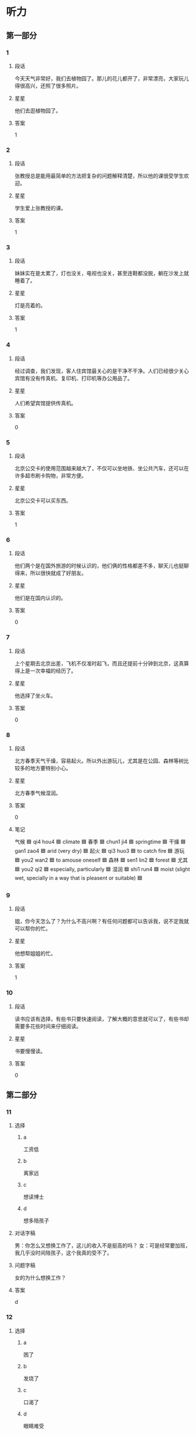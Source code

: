 * 听力

** 第一部分

*** 1
:PROPERTIES:
:ID: 8ad93b05-157b-4053-9914-081fef60c4f1
:END:

**** 段话
今天天气非常好，我们去植物园了。那儿的花儿都开了，非常漂亮，大家玩儿得很高兴，还照了很多照片。

**** 星星

他们去逛植物园了。

**** 答案

1

*** 2
:PROPERTIES:
:ID: 2013d4c6-6e7a-481a-ad0e-85f9081d6b70
:END:

**** 段话

张教授总是能用最简单的方法把复杂的问题解释清楚，所以他的课很受学生欢迎。

**** 星星

学生爱上张教授的课。

**** 答案

1

*** 3
:PROPERTIES:
:ID: bbb00f43-d408-41a4-a3df-0dca6cb0447b
:END:

**** 段话

妹妹实在是太累了，灯也没关，电视也没关，甚至连鞋都没脱，躺在沙发上就睡着了。

**** 星星

灯是亮着的。

**** 答案

1

*** 4
:PROPERTIES:
:ID: 1e686b24-8b7c-48d4-b610-0d6e49f2c721
:END:

**** 段话

经过调查，我们发现，客人住宾馆最关心的是干净不干净。人们已经很少关心宾馆有没有传真机、复印机、打印机等办公用品了。

**** 星星

人们希望宾馆提供传真机。

**** 答案

0

*** 5
:PROPERTIES:
:ID: 12edbd8e-2f45-49ee-a22f-07cd62a3148b
:END:

**** 段话

北京公交卡的使用范围越来越大了，不仅可以坐地铁、坐公共汽车，还可以在许多超市刷卡购物，非常方便。

**** 星星

北京公交卡可以买东西。

**** 答案

1

*** 6
:PROPERTIES:
:ID: a3c8d28e-714d-465b-972a-887f38622626
:END:

**** 段话

他们两个是在国外旅游的时候认识的，他们俩的性格都差不多，聊天儿也挺聊得来，所以很快就成了好朋友。

**** 星星

他们是在国内认识的。

**** 答案

0

*** 7
:PROPERTIES:
:ID: 79ec7487-aedc-4e1e-8867-9fe12b4d3274
:END:

**** 段话

上个星期去北京出差，飞机不仅准时起飞，而且还提前十分钟到北京，这真算得上是一次幸福的经历了。

**** 星星

他选择了坐火车。

**** 答案

0

*** 8
:PROPERTIES:
:ID: 21fd6aef-c7f2-497f-ad15-e63cc13e3340
:END:

**** 段话

北方春季天气干燥，容易起火。所以外出游玩儿，尤其是在公园、森林等树比较多的地方要特别小心。

**** 星星

北方春季气候湿润。

**** 答案

0

**** 笔记
:PROPERTIES:
:CREATED: [2023-01-02 14:38:10 -05]
:END:

气候 🟦 qi4 hou4 🟦 climate 🟦
春季 🟦 chun1 ji4 🟦 springtime 🟦
干燥 🟦 gan1 zao4 🟦 arid (very dry) 🟦
起火 🟦 qi3 huo3 🟦 to catch fire 🟦
游玩 🟦 you2 wan2 🟦 to amouse oneself 🟦
森林 🟦 sen1 lin2 🟦 forest 🟦
尤其 🟦 you2 qi2 🟦 especially, particularly 🟦
湿润 🟦 shi1 run4 🟦 moist (slight wet, specially in a way that is pleasent or suitable) 🟦

*** 9
:PROPERTIES:
:ID: 4d6bffd1-aa38-4595-a9c4-d6f36d8de26e
:END:

**** 段话

姐，你今天怎么了？为什么不高兴啊？有任何问题都可以告诉我，说不定我就可以帮你的忙。

**** 星星

他想帮姐姐的忙。

**** 答案

1

*** 10
:PROPERTIES:
:ID: 8b8389e0-51e2-4a54-a9bd-1aad07f0696a
:END:

**** 段话

读书应该有选择，有些书只要快速阅读，了解大概的意思就可以了，有些书却需要多花些时间来仔细阅读。

**** 星星

书要慢慢读。

**** 答案

0

** 第二部分
:PROPERTIES:
:CREATED: [2022-12-26 13:37:58 -05]
:END:

*** 11
:PROPERTIES:
:CREATED: [2022-12-26 13:37:58 -05]
:ID: 4077e04c-7c54-4577-9244-215ebdbccd76
:END:

**** 选择
:PROPERTIES:
:CREATED: [2022-12-26 13:37:58 -05]
:END:

***** a
:PROPERTIES:
:CREATED: [2022-12-26 13:37:58 -05]
:END:

工资低

***** b
:PROPERTIES:
:CREATED: [2022-12-26 13:37:58 -05]
:END:

离家远

***** c
:PROPERTIES:
:CREATED: [2022-12-26 13:37:58 -05]
:END:

想读博士

***** d
:PROPERTIES:
:CREATED: [2022-12-26 13:37:58 -05]
:END:

想多陪孩子

**** 对话字稿
:PROPERTIES:
:CREATED: [2022-12-26 13:37:58 -05]
:END:

男：你怎么又想换工作了，这儿的收入不是挺高的吗？
女：可是经常要加班，我几乎没时间陪孩子，这个我真的受不了。

**** 问题字稿
:PROPERTIES:
:CREATED: [2022-12-26 13:37:58 -05]
:END:

女的为什么想换工作？

**** 答案
:PROPERTIES:
:CREATED: [2022-12-26 13:37:58 -05]
:END:

d

*** 12
:PROPERTIES:
:CREATED: [2022-12-26 13:37:58 -05]
:ID: b65eda42-3260-4957-a968-df260c034c73
:END:

**** 选择
:PROPERTIES:
:CREATED: [2022-12-26 13:37:58 -05]
:END:

***** a
:PROPERTIES:
:CREATED: [2022-12-26 13:37:58 -05]
:END:

困了

***** b
:PROPERTIES:
:CREATED: [2022-12-26 13:37:58 -05]
:END:

发烧了

***** c
:PROPERTIES:
:CREATED: [2022-12-26 13:37:58 -05]
:END:

口渴了

***** d
:PROPERTIES:
:CREATED: [2022-12-26 13:37:58 -05]
:END:

眼睛难受

**** 对话字稿
:PROPERTIES:
:CREATED: [2022-12-26 13:37:58 -05]
:END:

女：你真是太懒了，再不起床就要迟到了。
男：我眼睛有点儿疼，让我再躺一会儿吧。

**** 问题字稿
:PROPERTIES:
:CREATED: [2022-12-26 13:37:58 -05]
:END:

男的怎么了？

**** 答案
:PROPERTIES:
:CREATED: [2022-12-26 13:37:58 -05]
:END:

d

*** 13
:PROPERTIES:
:CREATED: [2022-12-26 13:37:58 -05]
:ID: 12f8d617-2388-45de-9216-1d2580e7f17c
:END:

**** 选择
:PROPERTIES:
:CREATED: [2022-12-26 13:37:58 -05]
:END:

***** a
:PROPERTIES:
:CREATED: [2022-12-26 13:37:58 -05]
:END:

计划有变

***** b
:PROPERTIES:
:CREATED: [2022-12-26 13:37:58 -05]
:END:

一会儿集合

***** c
:PROPERTIES:
:CREATED: [2022-12-26 13:37:58 -05]
:END:

条件不允许

***** d
:PROPERTIES:
:CREATED: [2022-12-26 13:37:58 -05]
:END:

留下等消息

**** 对话字稿
:PROPERTIES:
:CREATED: [2022-12-26 13:37:58 -05]
:END:

男：孙小姐，我们大概什么时候出发？
女：大家先回房间稍微休息一下，我们半个小时后楼下集合。

**** 问题字稿
:PROPERTIES:
:CREATED: [2022-12-26 13:37:58 -05]
:END:

女的是什么意思？

**** 答案
:PROPERTIES:
:CREATED: [2022-12-26 13:37:58 -05]
:END:

b

*** 14
:PROPERTIES:
:CREATED: [2022-12-26 13:37:58 -05]
:ID: 3abbfe9c-8998-4526-ba05-e044811feff1
:END:

**** 选择
:PROPERTIES:
:CREATED: [2022-12-26 13:37:58 -05]
:END:

***** a
:PROPERTIES:
:CREATED: [2022-12-26 13:37:58 -05]
:END:

菜很好吃

***** b
:PROPERTIES:
:CREATED: [2022-12-26 13:37:58 -05]
:END:

服务热情

***** c
:PROPERTIES:
:CREATED: [2022-12-26 13:37:58 -05]
:END:

顾客不多

***** d
:PROPERTIES:
:CREATED: [2022-12-26 13:37:58 -05]
:END:

面包很便宜

**** 对话字稿
:PROPERTIES:
:CREATED: [2022-12-26 13:37:58 -05]
:END:

女：你不觉得这家饭馆儿的菜价格太贵吗？
男：贵是贵了点儿，不过菜的味道确实不错。

**** 问题字稿
:PROPERTIES:
:CREATED: [2022-12-26 13:37:58 -05]
:END:

男的觉得这家饭馆儿怎么样？

**** 答案
:PROPERTIES:
:CREATED: [2022-12-26 13:37:58 -05]
:END:

a

*** 15
:PROPERTIES:
:CREATED: [2022-12-26 13:37:58 -05]
:ID: 999302fe-5066-4a3f-9e51-5405ee3f47b0
:END:

**** 选择
:PROPERTIES:
:CREATED: [2022-12-26 13:37:58 -05]
:END:

***** a
:PROPERTIES:
:CREATED: [2022-12-26 13:37:58 -05]
:END:

是翻译

***** b
:PROPERTIES:
:CREATED: [2022-12-26 13:37:58 -05]
:END:

汉语很好

***** c
:PROPERTIES:
:CREATED: [2022-12-26 13:37:58 -05]
:END:

正在加班

***** d
:PROPERTIES:
:CREATED: [2022-12-26 13:37:58 -05]
:END:

约会迟到了

**** 对话字稿
:PROPERTIES:
:CREATED: [2022-12-26 13:37:58 -05]
:END:

男：你的汉语讲得非常流利！
女：谢谢！我来中国工作已经十二年了。

**** 问题字稿
:PROPERTIES:
:CREATED: [2022-12-26 13:37:58 -05]
:END:

关于女的，下列哪个正确？

**** 答案
:PROPERTIES:
:CREATED: [2022-12-26 13:37:58 -05]
:END:

b

*** 16
:PROPERTIES:
:CREATED: [2022-12-26 13:37:58 -05]
:ID: 9be774aa-d385-4781-9e80-8e74b39447a0
:END:

**** 选择
:PROPERTIES:
:CREATED: [2022-12-26 13:37:58 -05]
:END:

***** a
:PROPERTIES:
:CREATED: [2022-12-26 13:37:58 -05]
:END:

密码

***** b
:PROPERTIES:
:CREATED: [2022-12-26 13:37:58 -05]
:END:

照相机

***** c
:PROPERTIES:
:CREATED: [2022-12-26 13:37:58 -05]
:END:

垃圾桶

***** d
:PROPERTIES:
:CREATED: [2022-12-26 13:37:58 -05]
:END:

垃圾邮件

**** 对话字稿
:PROPERTIES:
:CREATED: [2022-12-26 13:37:58 -05]
:END:

女：我的电子信箱每天都会收到很多垃圾邮件，你有什么办法吗？
男：你只要把垃圾邮件的地址放进黑名单里就可以了。

**** 问题字稿
:PROPERTIES:
:CREATED: [2022-12-26 13:37:58 -05]
:END:

女的想解决什么问题？

**** 答案
:PROPERTIES:
:CREATED: [2022-12-26 13:37:58 -05]
:END:

d

*** 17
:PROPERTIES:
:CREATED: [2022-12-26 13:37:58 -05]
:ID: ca020613-933a-4600-90a4-b2d3429b0d57
:END:

**** 选择
:PROPERTIES:
:CREATED: [2022-12-26 13:37:58 -05]
:END:

***** a
:PROPERTIES:
:CREATED: [2022-12-26 13:37:58 -05]
:END:

搬不动

***** b
:PROPERTIES:
:CREATED: [2022-12-26 13:37:58 -05]
:END:

擦干净了

***** c
:PROPERTIES:
:CREATED: [2022-12-26 13:37:58 -05]
:END:

先别着急买

***** d
:PROPERTIES:
:CREATED: [2022-12-26 13:37:58 -05]
:END:

带的钱不够

**** 对话字稿
:PROPERTIES:
:CREATED: [2022-12-26 13:37:58 -05]
:END:

男：我觉得这沙发挺好的，质量好，颜色也不错。
女：别着急，我们再看几家，看看其他的再决定也不迟。

**** 问题字稿
:PROPERTIES:
:CREATED: [2022-12-26 13:37:58 -05]
:END:

女的是什么意思？

**** 答案
:PROPERTIES:
:CREATED: [2022-12-26 13:37:58 -05]
:END:

c

*** 18
:PROPERTIES:
:CREATED: [2022-12-26 13:37:58 -05]
:ID: 954252c5-3798-4a9c-b5f2-fd12af9def5a
:END:

**** 选择
:PROPERTIES:
:CREATED: [2022-12-26 13:37:58 -05]
:END:

***** a
:PROPERTIES:
:CREATED: [2022-12-26 13:37:58 -05]
:END:

步行

***** b
:PROPERTIES:
:CREATED: [2022-12-26 13:37:58 -05]
:END:

乘船

***** c
:PROPERTIES:
:CREATED: [2022-12-26 13:37:58 -05]
:END:

坐地铁

***** d
:PROPERTIES:
:CREATED: [2022-12-26 13:37:58 -05]
:END:

坐出租车

**** 对话字稿
:PROPERTIES:
:CREATED: [2022-12-26 13:37:58 -05]
:END:

女：走着去肯定来不及了，只剩二十分钟了。
男：那我们打车去，应该还来得及。

**** 问题字稿
:PROPERTIES:
:CREATED: [2022-12-26 13:37:58 -05]
:END:

他们准备怎么去？

**** 答案
:PROPERTIES:
:CREATED: [2022-12-26 13:37:58 -05]
:END:

d

*** 19
:PROPERTIES:
:CREATED: [2022-12-26 13:37:58 -05]
:ID: cce289f1-d0f7-4d00-935c-e2c4fdabb685
:END:

**** 选择
:PROPERTIES:
:CREATED: [2022-12-26 13:37:58 -05]
:END:

***** a
:PROPERTIES:
:CREATED: [2022-12-26 13:37:58 -05]
:END:

看牙

***** b
:PROPERTIES:
:CREATED: [2022-12-26 13:37:58 -05]
:END:

接亲戚

***** c
:PROPERTIES:
:CREATED: [2022-12-26 13:37:58 -05]
:END:

看表演

***** d
:PROPERTIES:
:CREATED: [2022-12-26 13:37:58 -05]
:END:

拿签证

**** 对话字稿
:PROPERTIES:
:CREATED: [2022-12-26 13:37:58 -05]
:END:

男：你好，我和黄大夫约好了，下午来看牙。
女：他在二层，二零五，您直接上去找他就可以了。

**** 问题字稿
:PROPERTIES:
:CREATED: [2022-12-26 13:37:58 -05]
:END:

男的来做什么？

**** 答案
:PROPERTIES:
:CREATED: [2022-12-26 13:37:58 -05]
:END:

a

*** 20
:PROPERTIES:
:CREATED: [2022-12-26 13:37:58 -05]
:ID: a11ee9f2-7ab3-4cdf-a1eb-426a6ebadf08
:END:

**** 选择
:PROPERTIES:
:CREATED: [2022-12-26 13:37:58 -05]
:END:

***** a
:PROPERTIES:
:CREATED: [2022-12-26 13:37:58 -05]
:END:

空调坏了

***** b
:PROPERTIES:
:CREATED: [2022-12-26 13:37:58 -05]
:END:

窗户没开

***** c
:PROPERTIES:
:CREATED: [2022-12-26 13:37:58 -05]
:END:

今天特别热

***** d
:PROPERTIES:
:CREATED: [2022-12-26 13:37:58 -05]
:END:

现在是冬天

**** 对话字稿
:PROPERTIES:
:CREATED: [2022-12-26 13:37:58 -05]
:END:

女：外面热死了，今天得有四十度吧？
男：是，听广播里说今天最高气温四十一度。

**** 问题字稿
:PROPERTIES:
:CREATED: [2022-12-26 13:37:58 -05]
:END:

根据对话，可以知道什么？

**** 答案
:PROPERTIES:
:CREATED: [2022-12-26 13:37:58 -05]
:END:

c

*** 21
:PROPERTIES:
:CREATED: [2022-12-26 13:37:58 -05]
:ID: b27b15d2-ee29-4cdb-98e9-83f91ad56603
:END:

**** 选择
:PROPERTIES:
:CREATED: [2022-12-26 13:37:58 -05]
:END:

***** a
:PROPERTIES:
:CREATED: [2022-12-26 13:37:58 -05]
:END:

很浪漫

***** b
:PROPERTIES:
:CREATED: [2022-12-26 13:37:58 -05]
:END:

是研究生

***** c
:PROPERTIES:
:CREATED: [2022-12-26 13:37:58 -05]
:END:

经常请假

***** d
:PROPERTIES:
:CREATED: [2022-12-26 13:37:58 -05]
:END:

快要结婚了

**** 对话字稿
:PROPERTIES:
:CREATED: [2022-12-26 13:37:58 -05]
:END:

男：你们两个怎么样了，打算什么时候结婚？
女：我们商量过了，就今年十月一号。

**** 问题字稿
:PROPERTIES:
:CREATED: [2022-12-26 13:37:58 -05]
:END:

关于女的，可以知道什么？

**** 答案
:PROPERTIES:
:CREATED: [2022-12-26 13:37:58 -05]
:END:

d

**** 笔记
:PROPERTIES:
:CREATED: [2023-01-04 19:37:34 -05]
:END:

商量 🟦 shang1 liang5 🟦 v. to consult 🟦
*** 22
:PROPERTIES:
:CREATED: [2022-12-26 13:37:58 -05]
:ID: 5a61a2c7-2cba-4775-903a-4e61f09b06cd
:END:

**** 选择
:PROPERTIES:
:CREATED: [2022-12-26 13:37:58 -05]
:END:

***** a
:PROPERTIES:
:CREATED: [2022-12-26 13:37:58 -05]
:END:

机场

***** b
:PROPERTIES:
:CREATED: [2022-12-26 13:37:58 -05]
:END:

办公室

***** c
:PROPERTIES:
:CREATED: [2022-12-26 13:37:58 -05]
:END:

洗手间

***** d
:PROPERTIES:
:CREATED: [2022-12-26 13:37:58 -05]
:END:

图书馆

**** 对话字稿
:PROPERTIES:
:CREATED: [2022-12-26 13:37:58 -05]
:END:

女：师傅，请问这车到首都机场吗？
男：不到，首都机场你得去马路对面坐。

**** 问题字稿
:PROPERTIES:
:CREATED: [2022-12-26 13:37:58 -05]
:END:

女的要去哪儿？

**** 答案
:PROPERTIES:
:CREATED: [2022-12-26 13:37:58 -05]
:END:

a

*** 23
:PROPERTIES:
:CREATED: [2022-12-26 13:37:58 -05]
:ID: 6956359e-b746-4f57-befb-73ee88c7a44f
:END:

**** 选择
:PROPERTIES:
:CREATED: [2022-12-26 13:37:58 -05]
:END:

***** a
:PROPERTIES:
:CREATED: [2022-12-26 13:37:58 -05]
:END:

海边

***** b
:PROPERTIES:
:CREATED: [2022-12-26 13:37:58 -05]
:END:

火车站

***** c
:PROPERTIES:
:CREATED: [2022-12-26 13:37:58 -05]
:END:

大使馆

***** d
:PROPERTIES:
:CREATED: [2022-12-26 13:37:58 -05]
:END:

动物园

**** 对话字稿
:PROPERTIES:
:CREATED: [2022-12-26 13:37:58 -05]
:END:

男：海边风大，明天记得穿件厚点儿的衣服，别感冒了。
女：放心吧，我们都准备了。

**** 问题字稿
:PROPERTIES:
:CREATED: [2022-12-26 13:37:58 -05]
:END:

他们明天要去哪儿？

**** 答案
:PROPERTIES:
:CREATED: [2022-12-26 13:37:58 -05]
:END:

a

*** 24
:PROPERTIES:
:CREATED: [2022-12-26 13:37:58 -05]
:ID: b2150033-e426-43b2-9cd7-7ea9bfeb098d
:END:

**** 选择
:PROPERTIES:
:CREATED: [2022-12-26 13:37:58 -05]
:END:

***** a
:PROPERTIES:
:CREATED: [2022-12-26 13:37:58 -05]
:END:

生病了

***** b
:PROPERTIES:
:CREATED: [2022-12-26 13:37:58 -05]
:END:

在等人

***** c
:PROPERTIES:
:CREATED: [2022-12-26 13:37:58 -05]
:END:

要去看演出

***** d
:PROPERTIES:
:CREATED: [2022-12-26 13:37:58 -05]
:END:

喜欢做生意

**** 对话字稿
:PROPERTIES:
:CREATED: [2022-12-26 13:37:58 -05]
:END:

女：喂，抱歉，我估计还得半个小时才能到，路上车堵得厉害。
男：没关系，我在桥南边的那个咖啡店等你。

**** 问题字稿
:PROPERTIES:
:CREATED: [2022-12-26 13:37:58 -05]
:END:

关于男的，可以知道什么？

**** 答案
:PROPERTIES:
:CREATED: [2022-12-26 13:37:58 -05]
:END:

b

*** 25
:PROPERTIES:
:CREATED: [2022-12-26 13:37:58 -05]
:ID: 8f0952a2-0353-4d0d-b9cf-953e9d46799b
:END:

**** 选择
:PROPERTIES:
:CREATED: [2022-12-26 13:37:58 -05]
:END:

***** a
:PROPERTIES:
:CREATED: [2022-12-26 13:37:58 -05]
:END:

帅极了

***** b
:PROPERTIES:
:CREATED: [2022-12-26 13:37:58 -05]
:END:

非常合适

***** c
:PROPERTIES:
:CREATED: [2022-12-26 13:37:58 -05]
:END:

有点儿胖

***** d
:PROPERTIES:
:CREATED: [2022-12-26 13:37:58 -05]
:END:

不太活泼

**** 对话字稿
:PROPERTIES:
:CREATED: [2022-12-26 13:37:58 -05]
:END:

男：这次活动让老祝来组织怎么样？
女：我同意，我也觉得由他负责是最合适的。

**** 问题字稿
:PROPERTIES:
:CREATED: [2022-12-26 13:37:58 -05]
:END:

女的认为老祝怎么样？

**** 答案
:PROPERTIES:
:CREATED: [2022-12-26 13:37:58 -05]
:END:

b

** 第三部分
:PROPERTIES:
:CREATED: [2022-12-26 13:49:45 -05]
:END:

*** 26
:PROPERTIES:
:CREATED: [2022-12-26 13:49:45 -05]
:ID: bb85a434-a45a-4dd4-9379-7eb7d543acd0
:END:

**** 选择
:PROPERTIES:
:CREATED: [2022-12-26 13:49:45 -05]
:END:

***** a
:PROPERTIES:
:CREATED: [2022-12-26 13:49:45 -05]
:END:

袜子

***** b
:PROPERTIES:
:CREATED: [2022-12-26 13:49:45 -05]
:END:

手表

***** c
:PROPERTIES:
:CREATED: [2022-12-26 13:49:45 -05]
:END:

牙膏

***** d
:PROPERTIES:
:CREATED: [2022-12-26 13:49:45 -05]
:END:

眼镜

**** 对话字稿
:PROPERTIES:
:CREATED: [2022-12-26 13:49:45 -05]
:END:

女：这个眼镜挺不错，你戴上看看。
男：样子还可以，我试一下。
女：这儿有镜子。
男：我感觉还行。

**** 问题字稿
:PROPERTIES:
:CREATED: [2022-12-26 13:49:45 -05]
:END:

他们打算买什么？

**** 答案
:PROPERTIES:
:CREATED: [2022-12-26 13:49:45 -05]
:END:

d

*** 27
:PROPERTIES:
:CREATED: [2022-12-26 13:49:45 -05]
:ID: 1e40fff0-d79a-49b1-8e5f-c0d00dd98931
:END:

**** 选择
:PROPERTIES:
:CREATED: [2022-12-26 13:49:45 -05]
:END:

***** a
:PROPERTIES:
:CREATED: [2022-12-26 13:49:45 -05]
:END:

看电影

***** b
:PROPERTIES:
:CREATED: [2022-12-26 13:49:45 -05]
:END:

做游戏

***** c
:PROPERTIES:
:CREATED: [2022-12-26 13:49:45 -05]
:END:

参加舞会

***** d
:PROPERTIES:
:CREATED: [2022-12-26 13:49:45 -05]
:END:

参观长城

**** 对话字稿
:PROPERTIES:
:CREATED: [2022-12-26 13:49:45 -05]
:END:

男：明天晚上我们公司举办一个舞会。
女：你是在邀请我吗？
男：如果你有时间的话，如果你愿意和我一起去的话。
女：明天晚上几点？

**** 问题字稿
:PROPERTIES:
:CREATED: [2022-12-26 13:49:45 -05]
:END:

男的邀请女的做什么？

**** 答案
:PROPERTIES:
:CREATED: [2022-12-26 13:49:45 -05]
:END:

c

*** 28
:PROPERTIES:
:CREATED: [2022-12-26 13:49:45 -05]
:ID: bdc6e145-dc0f-44a3-b8f8-57f8afc8a8b7
:END:

**** 选择
:PROPERTIES:
:CREATED: [2022-12-26 13:49:45 -05]
:END:

***** a
:PROPERTIES:
:CREATED: [2022-12-26 13:49:45 -05]
:END:

想去留学

***** b
:PROPERTIES:
:CREATED: [2022-12-26 13:49:45 -05]
:END:

成绩很差

***** c
:PROPERTIES:
:CREATED: [2022-12-26 13:49:45 -05]
:END:

学法律专业

***** d
:PROPERTIES:
:CREATED: [2022-12-26 13:49:45 -05]
:END:

觉得机会不大

**** 对话字稿
:PROPERTIES:
:CREATED: [2022-12-26 13:49:45 -05]
:END:

女：今天的招聘会你去了吗？
男：去了，我刚刚从那儿回来。
女：那有合适的公司吗？
男：这个招聘会主要是为经济和管理专业的学生举办的，所以没几个合适的。

**** 问题字稿
:PROPERTIES:
:CREATED: [2022-12-26 13:49:45 -05]
:END:

关于男的，可以知道什么？

**** 答案
:PROPERTIES:
:CREATED: [2022-12-26 13:49:45 -05]
:END:

d

*** 29
:PROPERTIES:
:CREATED: [2022-12-26 13:49:45 -05]
:ID: c17d2e60-2f40-4139-9aaa-f6945057a291
:END:

**** 选择
:PROPERTIES:
:CREATED: [2022-12-26 13:49:45 -05]
:END:

***** a
:PROPERTIES:
:CREATED: [2022-12-26 13:49:45 -05]
:END:

超市

***** b
:PROPERTIES:
:CREATED: [2022-12-26 13:49:45 -05]
:END:

银行

***** c
:PROPERTIES:
:CREATED: [2022-12-26 13:49:45 -05]
:END:

篮球场

***** d
:PROPERTIES:
:CREATED: [2022-12-26 13:49:45 -05]
:END:

游泳馆

**** 对话字稿
:PROPERTIES:
:CREATED: [2022-12-26 13:49:45 -05]
:END:

男：妈，我要去趟超市，您有什么要买的吗？
女：买点儿饺子回来吧，你爸说想吃饺子，我今天懒得包。
男：行，那买多少呢？
女：买两袋就可以了。

**** 问题字稿
:PROPERTIES:
:CREATED: [2022-12-26 13:49:45 -05]
:END:

男的要去哪儿？

**** 答案
:PROPERTIES:
:CREATED: [2022-12-26 13:49:45 -05]
:END:

a

*** 30
:PROPERTIES:
:CREATED: [2022-12-26 13:49:45 -05]
:ID: 824c293d-74b7-4e13-87b2-dff598dbacfe
:END:

**** 选择
:PROPERTIES:
:CREATED: [2022-12-26 13:49:45 -05]
:END:

***** a
:PROPERTIES:
:CREATED: [2022-12-26 13:49:45 -05]
:END:

做梦

***** b
:PROPERTIES:
:CREATED: [2022-12-26 13:49:45 -05]
:END:

出汗

***** c
:PROPERTIES:
:CREATED: [2022-12-26 13:49:45 -05]
:END:

节约用水

***** d
:PROPERTIES:
:CREATED: [2022-12-26 13:49:45 -05]
:END:

少用塑料袋

**** 对话字稿
:PROPERTIES:
:CREATED: [2022-12-26 13:49:45 -05]
:END:

女：叔叔，为什么说地球是蓝色的？
男：因为地球上百分之七十的地方都是海洋，而海水是蓝色的。
女：既然地球上有这么多的水，为什么老师还让我们节约用水？
男：因为海水是咸的，不能喝，我们可以用的水实际上非常少。

**** 问题字稿
:PROPERTIES:
:CREATED: [2022-12-26 13:49:45 -05]
:END:

女的对什么感到奇怪？

**** 答案
:PROPERTIES:
:CREATED: [2022-12-26 13:49:45 -05]
:END:

c

*** 31
:PROPERTIES:
:CREATED: [2022-12-26 13:49:45 -05]
:ID: bcb92ab1-cdd8-4637-9745-50e0d1a83f75
:END:

**** 选择
:PROPERTIES:
:CREATED: [2022-12-26 13:49:45 -05]
:END:

***** a
:PROPERTIES:
:CREATED: [2022-12-26 13:49:45 -05]
:END:

饿了

***** b
:PROPERTIES:
:CREATED: [2022-12-26 13:49:45 -05]
:END:

瘦了

***** c
:PROPERTIES:
:CREATED: [2022-12-26 13:49:45 -05]
:END:

腿疼

***** d
:PROPERTIES:
:CREATED: [2022-12-26 13:49:45 -05]
:END:

肚子不舒服

**** 对话字稿
:PROPERTIES:
:CREATED: [2022-12-26 13:49:45 -05]
:END:

男：你不是要去逛街吗，怎么改主意了？
女：肚子有点儿不舒服，不想去了。
男：要不要去医院看看？
女：用不着，喝点儿热水，休息一会儿就好了。

**** 问题字稿
:PROPERTIES:
:CREATED: [2022-12-26 13:49:45 -05]
:END:

女的怎么了？

**** 答案
:PROPERTIES:
:CREATED: [2022-12-26 13:49:45 -05]
:END:

d

*** 32
:PROPERTIES:
:CREATED: [2022-12-26 13:49:45 -05]
:ID: 16147168-e7b3-421b-9d4e-0d8ef6b6ced4
:END:

**** 选择
:PROPERTIES:
:CREATED: [2022-12-26 13:49:45 -05]
:END:

***** a
:PROPERTIES:
:CREATED: [2022-12-26 13:49:45 -05]
:END:

骑车上班

***** b
:PROPERTIES:
:CREATED: [2022-12-26 13:49:45 -05]
:END:

考虑卖房

***** c
:PROPERTIES:
:CREATED: [2022-12-26 13:49:45 -05]
:END:

喜欢安静

***** d
:PROPERTIES:
:CREATED: [2022-12-26 13:49:45 -05]
:END:

普通话很好

**** 对话字稿
:PROPERTIES:
:CREATED: [2022-12-26 13:49:45 -05]
:END:

女：你最近在找房子？怎么样了？
男：找到了，就在附近租的。
女：那很好，以后可以走路上班了。
男：没那么近，得骑自行车，不过那也很方便了。

**** 问题字稿
:PROPERTIES:
:CREATED: [2022-12-26 13:49:45 -05]
:END:

关于男的，下列哪个正确？

**** 答案
:PROPERTIES:
:CREATED: [2022-12-26 13:49:45 -05]
:END:

a

*** 33
:PROPERTIES:
:CREATED: [2022-12-26 13:49:45 -05]
:ID: e717b7d2-cbfe-49fb-9822-18d5129ee227
:END:

**** 选择
:PROPERTIES:
:CREATED: [2022-12-26 13:49:45 -05]
:END:

***** a
:PROPERTIES:
:CREATED: [2022-12-26 13:49:45 -05]
:END:

不甜

***** b
:PROPERTIES:
:CREATED: [2022-12-26 13:49:45 -05]
:END:

太酸

***** c
:PROPERTIES:
:CREATED: [2022-12-26 13:49:45 -05]
:END:

太辣

***** d
:PROPERTIES:
:CREATED: [2022-12-26 13:49:45 -05]
:END:

有点儿咸

**** 对话字稿
:PROPERTIES:
:CREATED: [2022-12-26 13:49:45 -05]
:END:

男：这个鱼好像没放糖？
女：放了呀，不甜吗？
男：没尝出来，再放点儿吧。
女：好，你先把筷子和碗拿出去吧，饭马上就好。

**** 问题字稿
:PROPERTIES:
:CREATED: [2022-12-26 13:49:45 -05]
:END:

男的觉得鱼做得怎么样？

**** 答案
:PROPERTIES:
:CREATED: [2022-12-26 13:49:45 -05]
:END:

a

*** 34
:PROPERTIES:
:CREATED: [2022-12-26 13:49:45 -05]
:ID: fe06498f-a67b-4d63-afca-6132a71a2128
:END:

**** 选择
:PROPERTIES:
:CREATED: [2022-12-26 13:49:45 -05]
:END:

***** a
:PROPERTIES:
:CREATED: [2022-12-26 13:49:45 -05]
:END:

道歉

***** b
:PROPERTIES:
:CREATED: [2022-12-26 13:49:45 -05]
:END:

送材料

***** c
:PROPERTIES:
:CREATED: [2022-12-26 13:49:45 -05]
:END:

取报纸

***** d
:PROPERTIES:
:CREATED: [2022-12-26 13:49:45 -05]
:END:

还杂志

**** 对话字稿
:PROPERTIES:
:CREATED: [2022-12-26 13:49:45 -05]
:END:

女：打扰一下，请问叶校长在吗？
男：他去吃午饭了，您有什么事情吗？
女：我有些材料要交给他，你知道他什么时候回来吗？
男：他应该很快就会回来了，您等等他吧。

**** 问题字稿
:PROPERTIES:
:CREATED: [2022-12-26 13:49:45 -05]
:END:

女的找叶校长做什么？

**** 答案
:PROPERTIES:
:CREATED: [2022-12-26 13:49:45 -05]
:END:

b

*** 35
:PROPERTIES:
:CREATED: [2022-12-26 13:49:45 -05]
:ID: ee207f69-d7f1-444c-88e2-3b74d888f781
:END:

**** 选择
:PROPERTIES:
:CREATED: [2022-12-26 13:49:45 -05]
:END:

***** a
:PROPERTIES:
:CREATED: [2022-12-26 13:49:45 -05]
:END:

教室

***** b
:PROPERTIES:
:CREATED: [2022-12-26 13:49:45 -05]
:END:

停车场

***** c
:PROPERTIES:
:CREATED: [2022-12-26 13:49:45 -05]
:END:

家具店

***** d
:PROPERTIES:
:CREATED: [2022-12-26 13:49:45 -05]
:END:

网球场

**** 对话字稿
:PROPERTIES:
:CREATED: [2022-12-26 13:49:45 -05]
:END:

男：小姐，这儿是出口，禁止停车，你的车停这儿很危险。
女：对不起，我以为这儿是入口。请问入口在哪儿？
男：你往西开，入口在那边。
女：好的，谢谢您。
男：不客气。

**** 问题字稿
:PROPERTIES:
:CREATED: [2022-12-26 13:49:45 -05]
:END:

对话最可能发生在哪儿？

**** 答案
:PROPERTIES:
:CREATED: [2022-12-26 13:49:45 -05]
:END:

b

*** 36-37
:PROPERTIES:
:CREATED: [2022-12-27 01:19:01 -05]
:ID: 945274e1-5d34-4dce-bee7-76e044b3a38c
:END:

**** 课文字稿
:PROPERTIES:
:CREATED: [2022-12-27 01:19:01 -05]
:END:

因为有些人懒得写字，于是有了打字机；因为有些人懒得爬楼，于是有了电梯；因为有些人懒得洗衣服，于是有了洗衣机；同样因为有些人懒得走路，才有了各种交通工具。所以，懒不一定是件坏事。

**** 题
:PROPERTIES:
:CREATED: [2022-12-27 01:19:01 -05]
:END:

***** 36
:PROPERTIES:
:CREATED: [2022-12-27 01:19:01 -05]
:END:

****** 问题字稿
:PROPERTIES:
:CREATED: [2022-12-27 01:19:01 -05]
:END:

根据这段话，为什么会出现洗衣机？

****** 选择
:PROPERTIES:
:CREATED: [2022-12-27 01:19:01 -05]
:END:

******* a
:PROPERTIES:
:CREATED: [2022-12-27 01:19:01 -05]
:END:

为了赚钱

******* b
:PROPERTIES:
:CREATED: [2022-12-27 01:19:01 -05]
:END:

减少污染

******* c
:PROPERTIES:
:CREATED: [2022-12-27 01:19:01 -05]
:END:

衣服太脏

******* d
:PROPERTIES:
:CREATED: [2022-12-27 01:19:01 -05]
:END:

洗衣服太辛苦

****** 答案
:PROPERTIES:
:CREATED: [2022-12-27 01:19:01 -05]
:END:

d

***** 37
:PROPERTIES:
:CREATED: [2022-12-27 01:19:01 -05]
:END:

****** 问题字稿
:PROPERTIES:
:CREATED: [2022-12-27 01:19:01 -05]
:END:

这段话主要想告诉我们什么？

****** 选择
:PROPERTIES:
:CREATED: [2022-12-27 01:19:01 -05]
:END:

******* a
:PROPERTIES:
:CREATED: [2022-12-27 01:19:01 -05]
:END:

懒的好处

******* b
:PROPERTIES:
:CREATED: [2022-12-27 01:19:01 -05]
:END:

懒的原因

******* c
:PROPERTIES:
:CREATED: [2022-12-27 01:19:01 -05]
:END:

爬山的快乐

******* d
:PROPERTIES:
:CREATED: [2022-12-27 01:19:01 -05]
:END:

衬衫要及时洗

****** 答案
:PROPERTIES:
:CREATED: [2022-12-27 01:19:01 -05]
:END:

a

*** 38-39
:PROPERTIES:
:CREATED: [2022-12-27 01:19:01 -05]
:ID: b8ad9c76-2aa5-422c-8b62-2643b457c745
:END:

**** 课文字稿
:PROPERTIES:
:CREATED: [2022-12-27 01:19:01 -05]
:END:

有些父母希望自己的孩子从小就学习弹钢琴，他们认为弹钢琴能使孩子变得更聪明、更优秀。但要不要学弹钢琴，其实还是要尊重孩子的想法，否则效果不一定好。

**** 题
:PROPERTIES:
:CREATED: [2022-12-27 01:19:01 -05]
:END:

***** 38
:PROPERTIES:
:CREATED: [2022-12-27 01:19:01 -05]
:END:

****** 问题字稿
:PROPERTIES:
:CREATED: [2022-12-27 01:19:01 -05]
:END:

那些父母希望孩子学习什么？

****** 选择
:PROPERTIES:
:CREATED: [2022-12-27 01:19:01 -05]
:END:

******* a
:PROPERTIES:
:CREATED: [2022-12-27 01:19:01 -05]
:END:

跳舞

******* b
:PROPERTIES:
:CREATED: [2022-12-27 01:19:01 -05]
:END:

唱歌

******* c
:PROPERTIES:
:CREATED: [2022-12-27 01:19:01 -05]
:END:

弹钢琴

******* d
:PROPERTIES:
:CREATED: [2022-12-27 01:19:01 -05]
:END:

踢足球

****** 答案
:PROPERTIES:
:CREATED: [2022-12-27 01:19:01 -05]
:END:

c

***** 39
:PROPERTIES:
:CREATED: [2022-12-27 01:19:01 -05]
:END:

****** 问题字稿
:PROPERTIES:
:CREATED: [2022-12-27 01:19:01 -05]
:END:

这段话主要想告诉我们什么？

****** 选择
:PROPERTIES:
:CREATED: [2022-12-27 01:19:01 -05]
:END:

******* a
:PROPERTIES:
:CREATED: [2022-12-27 01:19:01 -05]
:END:

要预习

******* b
:PROPERTIES:
:CREATED: [2022-12-27 01:19:01 -05]
:END:

兴趣才重要

******* c
:PROPERTIES:
:CREATED: [2022-12-27 01:19:01 -05]
:END:

要学会总结

******* d
:PROPERTIES:
:CREATED: [2022-12-27 01:19:01 -05]
:END:

不要羡慕别人

****** 答案
:PROPERTIES:
:CREATED: [2022-12-27 01:19:01 -05]
:END:

b

*** 40-41
:PROPERTIES:
:CREATED: [2022-12-27 01:19:01 -05]
:ID: 16dc9fa2-6188-4d08-9ad8-ae7c004f96bc
:END:

**** 课文字稿
:PROPERTIES:
:CREATED: [2022-12-27 01:19:01 -05]
:END:

旅行是很好的减压方法。放假的时候，我会带上地图，买张火车票，就向目的地出发了。到了目的地，我会先去尝尝当地有名的美食，再去看看当地著名的景点。旅行结束后，我会重新精神百倍地开始我的工作。

**** 题
:PROPERTIES:
:CREATED: [2022-12-27 01:19:01 -05]
:END:

***** 40
:PROPERTIES:
:CREATED: [2022-12-27 01:19:01 -05]
:END:

****** 问题字稿
:PROPERTIES:
:CREATED: [2022-12-27 01:19:01 -05]
:END:

说话人为什么喜欢旅行？

****** 选择
:PROPERTIES:
:CREATED: [2022-12-27 01:19:01 -05]
:END:

******* a
:PROPERTIES:
:CREATED: [2022-12-27 01:19:01 -05]
:END:

觉得无聊

******* b
:PROPERTIES:
:CREATED: [2022-12-27 01:19:01 -05]
:END:

经常被感动

******* c
:PROPERTIES:
:CREATED: [2022-12-27 01:19:01 -05]
:END:

能减轻压力

******* d
:PROPERTIES:
:CREATED: [2022-12-27 01:19:01 -05]
:END:

可以买礼物

****** 答案
:PROPERTIES:
:CREATED: [2022-12-27 01:19:01 -05]
:END:

c

***** 41
:PROPERTIES:
:CREATED: [2022-12-27 01:19:01 -05]
:END:

****** 问题字稿
:PROPERTIES:
:CREATED: [2022-12-27 01:19:01 -05]
:END:

说话人到目的地后先做什么？

****** 选择
:PROPERTIES:
:CREATED: [2022-12-27 01:19:01 -05]
:END:

******* a
:PROPERTIES:
:CREATED: [2022-12-27 01:19:01 -05]
:END:

理发

******* b
:PROPERTIES:
:CREATED: [2022-12-27 01:19:01 -05]
:END:

尝美食

******* c
:PROPERTIES:
:CREATED: [2022-12-27 01:19:01 -05]
:END:

找导游

******* d
:PROPERTIES:
:CREATED: [2022-12-27 01:19:01 -05]
:END:

换人民币

****** 答案
:PROPERTIES:
:CREATED: [2022-12-27 01:19:01 -05]
:END:

b

*** 42-43
:PROPERTIES:
:CREATED: [2022-12-27 01:19:01 -05]
:ID: ebc915a2-6ba6-42de-9462-8be99b47e788
:END:

**** 课文字稿
:PROPERTIES:
:CREATED: [2022-12-27 01:19:01 -05]
:END:

有一次，我带女儿去医院打针。刚开始，她害怕得要哭。我小声地和护士说，我的女儿很勇敢，一点儿也不怕打针，她就要流出来的眼泪马上不见了。原来小孩儿喜欢鼓励和表扬。

**** 题
:PROPERTIES:
:CREATED: [2022-12-27 01:19:01 -05]
:END:

***** 42
:PROPERTIES:
:CREATED: [2022-12-27 01:19:01 -05]
:END:

****** 问题字稿
:PROPERTIES:
:CREATED: [2022-12-27 01:19:01 -05]
:END:

女儿开始的时候怎么样？

****** 选择
:PROPERTIES:
:CREATED: [2022-12-27 01:19:01 -05]
:END:

******* a
:PROPERTIES:
:CREATED: [2022-12-27 01:19:01 -05]
:END:

一直笑

******* b
:PROPERTIES:
:CREATED: [2022-12-27 01:19:01 -05]
:END:

快哭了

******* c
:PROPERTIES:
:CREATED: [2022-12-27 01:19:01 -05]
:END:

很得意

******* d
:PROPERTIES:
:CREATED: [2022-12-27 01:19:01 -05]
:END:

很兴奋

****** 答案
:PROPERTIES:
:CREATED: [2022-12-27 01:19:01 -05]
:END:

b

***** 43
:PROPERTIES:
:CREATED: [2022-12-27 01:19:01 -05]
:END:

****** 问题字稿
:PROPERTIES:
:CREATED: [2022-12-27 01:19:01 -05]
:END:

这段话主要想告诉我们什么？

****** 选择
:PROPERTIES:
:CREATED: [2022-12-27 01:19:01 -05]
:END:

******* a
:PROPERTIES:
:CREATED: [2022-12-27 01:19:01 -05]
:END:

要有耐心

******* b
:PROPERTIES:
:CREATED: [2022-12-27 01:19:01 -05]
:END:

要有同情心

******* c
:PROPERTIES:
:CREATED: [2022-12-27 01:19:01 -05]
:END:

健康最重要

******* d
:PROPERTIES:
:CREATED: [2022-12-27 01:19:01 -05]
:END:

要多表扬孩子

****** 答案
:PROPERTIES:
:CREATED: [2022-12-27 01:19:02 -05]
:END:

d

*** 44-45
:PROPERTIES:
:CREATED: [2022-12-27 01:19:02 -05]
:ID: 761e5ef7-e4b4-40de-a817-11053960e5c2
:END:

**** 课文字稿
:PROPERTIES:
:CREATED: [2022-12-27 01:19:02 -05]
:END:

我们可以通过身体动作表达很多感情，例如：害羞时我们会低下头，激动时我们会抬起头，鼓掌可以表示欢迎，用力地握手表示信任……当然，不同地方人们的身体语言可能是不一样的，如果你不了解，还可能引起误会。

**** 题
:PROPERTIES:
:CREATED: [2022-12-27 01:19:02 -05]
:END:

***** 44
:PROPERTIES:
:CREATED: [2022-12-27 01:19:02 -05]
:END:

****** 问题字稿
:PROPERTIES:
:CREATED: [2022-12-27 01:19:02 -05]
:END:

根据这段话，人在害羞时会怎么样？

****** 选择
:PROPERTIES:
:CREATED: [2022-12-27 01:19:02 -05]
:END:

******* a
:PROPERTIES:
:CREATED: [2022-12-27 01:19:02 -05]
:END:

低头

******* b
:PROPERTIES:
:CREATED: [2022-12-27 01:19:02 -05]
:END:

脸红

******* c
:PROPERTIES:
:CREATED: [2022-12-27 01:19:02 -05]
:END:

打电话

******* d
:PROPERTIES:
:CREATED: [2022-12-27 01:19:02 -05]
:END:

声音变小

****** 答案
:PROPERTIES:
:CREATED: [2022-12-27 01:19:02 -05]
:END:

a

***** 45
:PROPERTIES:
:CREATED: [2022-12-27 01:19:02 -05]
:END:

****** 问题字稿
:PROPERTIES:
:CREATED: [2022-12-27 01:19:02 -05]
:END:

这段话主要谈什么？

****** 选择
:PROPERTIES:
:CREATED: [2022-12-27 01:19:02 -05]
:END:

******* a
:PROPERTIES:
:CREATED: [2022-12-27 01:19:02 -05]
:END:

身体语言

******* b
:PROPERTIES:
:CREATED: [2022-12-27 01:19:02 -05]
:END:

第一印象

******* c
:PROPERTIES:
:CREATED: [2022-12-27 01:19:02 -05]
:END:

安全知识

******* d
:PROPERTIES:
:CREATED: [2022-12-27 01:19:02 -05]
:END:

亚洲的特点

****** 答案
:PROPERTIES:
:CREATED: [2022-12-27 01:19:02 -05]
:END:

a


* 阅读

** 第一部分
:PROPERTIES:
:CREATED: [2022-12-27 01:53:27 -05]
:END:

*** 46-50
:PROPERTIES:
:CREATED: [2022-12-27 01:53:27 -05]
:ID: 9bff2185-4ac7-4aa5-8772-7b0f0d89c098
:END:

**** 选择
:PROPERTIES:
:CREATED: [2022-12-27 01:53:27 -05]
:END:

***** a
:PROPERTIES:
:CREATED: [2022-12-27 01:53:27 -05]
:END:

千万

***** b
:PROPERTIES:
:CREATED: [2022-12-27 01:53:27 -05]
:END:

收拾

***** c
:PROPERTIES:
:CREATED: [2022-12-27 01:53:27 -05]
:END:

响

***** d
:PROPERTIES:
:CREATED: [2022-12-27 01:53:27 -05]
:END:

坚持

***** e
:PROPERTIES:
:CREATED: [2022-12-27 01:53:27 -05]
:END:

请客

***** f
:PROPERTIES:
:CREATED: [2022-12-27 01:53:27 -05]
:END:

窄

**** 题
:PROPERTIES:
:CREATED: [2022-12-27 01:53:27 -05]
:END:

***** 46
:PROPERTIES:
:CREATED: [2022-12-27 01:53:27 -05]
:END:

****** 课文填空
:PROPERTIES:
:CREATED: [2022-12-27 01:53:27 -05]
:END:

今天晚上一起去吃饭怎样？我🟦。

****** 答案
:PROPERTIES:
:CREATED: [2022-12-27 01:53:27 -05]
:END:

e

***** 47
:PROPERTIES:
:CREATED: [2022-12-27 01:53:27 -05]
:END:

****** 课文填空
:PROPERTIES:
:CREATED: [2022-12-27 01:53:27 -05]
:END:

行李🟦好了吗？咱们一会儿就出发。

****** 答案
:PROPERTIES:
:CREATED: [2022-12-27 01:53:27 -05]
:END:

b

***** 48
:PROPERTIES:
:CREATED: [2022-12-27 01:53:27 -05]
:END:

****** 课文填空
:PROPERTIES:
:CREATED: [2022-12-27 01:53:27 -05]
:END:

市场前面那条路太🟦了，这辆车肯定过不去。

****** 答案
:PROPERTIES:
:CREATED: [2022-12-27 01:53:27 -05]
:END:

f

***** 49
:PROPERTIES:
:CREATED: [2022-12-27 01:53:27 -05]
:END:

****** 课文填空
:PROPERTIES:
:CREATED: [2022-12-27 01:53:27 -05]
:END:

手机早上 7:05 就🟦了，可是她一直躺到 8 点半才起床。

****** 答案
:PROPERTIES:
:CREATED: [2022-12-27 01:53:27 -05]
:END:

c

***** 50
:PROPERTIES:
:CREATED: [2022-12-27 01:53:27 -05]
:END:

****** 课文填空
:PROPERTIES:
:CREATED: [2022-12-27 01:53:27 -05]
:END:

🟦别再生气了，我真的是跟你开玩笑的。

****** 答案
:PROPERTIES:
:CREATED: [2022-12-27 01:53:27 -05]
:END:

a

*** 51-55
:PROPERTIES:
:CREATED: [2022-12-27 02:05:27 -05]
:ID: 4351e1bc-9824-4c40-9dc1-bc2591e1c0a6
:END:

**** 选择
:PROPERTIES:
:CREATED: [2022-12-27 02:05:27 -05]
:END:

***** a
:PROPERTIES:
:CREATED: [2022-12-27 02:05:27 -05]
:END:

弄

***** b
:PROPERTIES:
:CREATED: [2022-12-27 02:05:27 -05]
:END:

乱

***** c
:PROPERTIES:
:CREATED: [2022-12-27 02:05:27 -05]
:END:

温度

***** d
:PROPERTIES:
:CREATED: [2022-12-27 02:05:27 -05]
:END:

否则

***** e
:PROPERTIES:
:CREATED: [2022-12-27 02:05:27 -05]
:END:

遍

***** f
:PROPERTIES:
:CREATED: [2022-12-27 02:05:27 -05]
:END:

钥匙

**** 题
:PROPERTIES:
:CREATED: [2022-12-27 02:05:27 -05]
:END:

***** 51
:PROPERTIES:
:CREATED: [2022-12-27 02:05:27 -05]
:END:

****** 对话填空
:PROPERTIES:
:CREATED: [2022-12-27 02:05:27 -05]
:END:

Ａ：毛巾别到处🟦扔，好不好？
Ｂ：知道了，我现在就打扫房间。

****** 答案
:PROPERTIES:
:CREATED: [2022-12-27 02:05:27 -05]
:END:

b

***** 52
:PROPERTIES:
:CREATED: [2022-12-27 02:05:27 -05]
:END:

****** 对话填空
:PROPERTIES:
:CREATED: [2022-12-27 02:05:27 -05]
:END:

Ａ：站在这儿干什么？怎么不进去？忘带🟦了？
Ｂ：没有，我在等我儿子，我要带他去公园玩儿。

****** 答案
:PROPERTIES:
:CREATED: [2022-12-27 02:05:27 -05]
:END:

f

***** 53
:PROPERTIES:
:CREATED: [2022-12-27 02:05:27 -05]
:END:

****** 对话填空
:PROPERTIES:
:CREATED: [2022-12-27 02:05:27 -05]
:END:

Ａ：以后你再不能抽烟了，🟦你的咳嗽会更严重。
Ｂ：好吧，是不能再抽了。

****** 答案
:PROPERTIES:
:CREATED: [2022-12-27 02:05:27 -05]
:END:

d

***** 54
:PROPERTIES:
:CREATED: [2022-12-27 02:05:27 -05]
:END:

****** 对话填空
:PROPERTIES:
:CREATED: [2022-12-27 02:05:27 -05]
:END:

Ａ：她竟然连我姓什么都忘了。
Ｂ：真的假的？你不会是🟦错了吧？

****** 答案
:PROPERTIES:
:CREATED: [2022-12-27 02:05:27 -05]
:END:

a

***** 55
:PROPERTIES:
:CREATED: [2022-12-27 02:05:27 -05]
:END:

****** 对话填空
:PROPERTIES:
:CREATED: [2022-12-27 02:05:27 -05]
:END:

Ａ：刚才的广播你听了吗？说的是不是我们的航班？
Ｂ：我也没注意听，没关系，不会只放一🟦。

****** 答案
:PROPERTIES:
:CREATED: [2022-12-27 02:05:27 -05]
:END:

e

** 第二部分
:PROPERTIES:
:CREATED: [2022-12-27 11:00:45 -05]
:END:

*** 56
:PROPERTIES:
:CREATED: [2022-12-27 11:00:45 -05]
:ID: 780bbb3e-aa75-47fa-a73e-357dfcd4d028
:END:

**** 句子
:PROPERTIES:
:CREATED: [2022-12-27 11:00:45 -05]
:END:

***** a
:PROPERTIES:
:CREATED: [2022-12-27 11:00:45 -05]
:END:

虽然不大

***** b
:PROPERTIES:
:CREATED: [2022-12-27 11:00:45 -05]
:END:

这个城市的空气却湿润了许多

***** c
:PROPERTIES:
:CREATED: [2022-12-27 11:00:45 -05]
:END:

昨天中午下了一小会儿雨

**** 答案
:PROPERTIES:
:CREATED: [2022-12-27 11:00:45 -05]
:END:

cab

*** 57
:PROPERTIES:
:CREATED: [2022-12-27 11:00:45 -05]
:ID: ae81e10f-b8b3-4a2f-babe-3c142386208f
:END:

**** 句子
:PROPERTIES:
:CREATED: [2022-12-27 11:00:45 -05]
:END:

***** a
:PROPERTIES:
:CREATED: [2022-12-27 11:00:45 -05]
:END:

手机的价格大大降低了

***** b
:PROPERTIES:
:CREATED: [2022-12-27 11:00:45 -05]
:END:

随着科学技术的发展

***** c
:PROPERTIES:
:CREATED: [2022-12-27 11:00:45 -05]
:END:

它也因此变得更流行、更普遍了

**** 答案
:PROPERTIES:
:CREATED: [2022-12-27 11:00:45 -05]
:END:

bac

*** 58
:PROPERTIES:
:CREATED: [2022-12-27 11:00:45 -05]
:ID: 158a064b-e1e4-4bf9-989b-f4df1da20938
:END:

**** 句子
:PROPERTIES:
:CREATED: [2022-12-27 11:00:45 -05]
:END:

***** a
:PROPERTIES:
:CREATED: [2022-12-27 11:00:45 -05]
:END:

如果你不主动一点儿

***** b
:PROPERTIES:
:CREATED: [2022-12-27 11:00:45 -05]
:END:

它也会逐渐远离你

***** c
:PROPERTIES:
:CREATED: [2022-12-27 11:00:45 -05]
:END:

那么就算机会走到了你面前

**** 答案
:PROPERTIES:
:CREATED: [2022-12-27 11:00:45 -05]
:END:

acb

*** 59
:PROPERTIES:
:CREATED: [2022-12-27 11:00:45 -05]
:ID: 628524f2-cb38-4913-8c61-703fefe50911
:END:

**** 句子
:PROPERTIES:
:CREATED: [2022-12-27 11:00:45 -05]
:END:

***** a
:PROPERTIES:
:CREATED: [2022-12-27 11:00:45 -05]
:END:

即使所有人都不看好你

***** b
:PROPERTIES:
:CREATED: [2022-12-27 11:00:45 -05]
:END:

你应该做的是用成绩来证明自己能行

***** c
:PROPERTIES:
:CREATED: [2022-12-27 11:00:45 -05]
:END:

你也不能随便说放弃

**** 答案
:PROPERTIES:
:CREATED: [2022-12-27 11:00:45 -05]
:END:

acb

*** 60
:PROPERTIES:
:CREATED: [2022-12-27 11:00:45 -05]
:ID: 2ea31a98-470b-41eb-a08d-d51a383b4e41
:END:

**** 句子
:PROPERTIES:
:CREATED: [2022-12-27 11:00:45 -05]
:END:

***** a
:PROPERTIES:
:CREATED: [2022-12-27 11:00:45 -05]
:END:

遇到问题，70%的人

***** b
:PROPERTIES:
:CREATED: [2022-12-27 11:00:45 -05]
:END:

现代人的生活已经离不开电脑，据研究

***** c
:PROPERTIES:
:CREATED: [2022-12-27 11:00:45 -05]
:END:

首先想到的就是上网找答案

**** 答案
:PROPERTIES:
:CREATED: [2022-12-27 11:00:45 -05]
:END:

bac

*** 61
:PROPERTIES:
:CREATED: [2022-12-27 11:00:45 -05]
:ID: 2a0a84e1-2b01-441c-bfc2-eb613ed58a18
:END:

**** 句子
:PROPERTIES:
:CREATED: [2022-12-27 11:00:46 -05]
:END:

***** a
:PROPERTIES:
:CREATED: [2022-12-27 11:00:46 -05]
:END:

我们最好现在就出发

***** b
:PROPERTIES:
:CREATED: [2022-12-27 11:00:46 -05]
:END:

各位，如果你们还想看今晚节目的话

***** c
:PROPERTIES:
:CREATED: [2022-12-27 11:00:46 -05]
:END:

再晚了恐怕就没座位了

**** 答案
:PROPERTIES:
:CREATED: [2022-12-27 11:00:46 -05]
:END:

bac

*** 62
:PROPERTIES:
:CREATED: [2022-12-27 11:00:46 -05]
:ID: 63442170-aaea-41f5-a411-f94d36c2db9f
:END:

**** 句子
:PROPERTIES:
:CREATED: [2022-12-27 11:00:46 -05]
:END:

***** a
:PROPERTIES:
:CREATED: [2022-12-27 11:00:46 -05]
:END:

因为 90 年后出生的孩子也要大学毕业了

***** b
:PROPERTIES:
:CREATED: [2022-12-27 11:00:46 -05]
:END:

今天早上看新闻时，突然觉得时间过得真快

***** c
:PROPERTIES:
:CREATED: [2022-12-27 11:00:46 -05]
:END:

马上也要离开校园，进入社会了

**** 答案
:PROPERTIES:
:CREATED: [2022-12-27 11:00:46 -05]
:END:

bac

*** 63
:PROPERTIES:
:CREATED: [2022-12-27 11:00:46 -05]
:ID: 866315d5-3490-44ff-a7a2-1f39c4341980
:END:

**** 句子
:PROPERTIES:
:CREATED: [2022-12-27 11:00:46 -05]
:END:

***** a
:PROPERTIES:
:CREATED: [2022-12-27 11:00:46 -05]
:END:

减肥其实很简单

***** b
:PROPERTIES:
:CREATED: [2022-12-27 11:00:46 -05]
:END:

只要养成少吃、多运动的习惯就可以

***** c
:PROPERTIES:
:CREATED: [2022-12-27 11:00:46 -05]
:END:

可惜很多人不能坚持下去

**** 答案
:PROPERTIES:
:CREATED: [2022-12-27 11:00:46 -05]
:END:

abc

*** 64
:PROPERTIES:
:CREATED: [2022-12-27 11:00:46 -05]
:ID: 4a950913-34ac-46e1-b192-4ab798c98084
:END:

**** 句子
:PROPERTIES:
:CREATED: [2022-12-27 11:00:46 -05]
:END:

***** a
:PROPERTIES:
:CREATED: [2022-12-27 11:00:46 -05]
:END:

因为他们今年任务完成得好

***** b
:PROPERTIES:
:CREATED: [2022-12-27 11:00:46 -05]
:END:

所以公司按照规定，给他们每人发了 35000 元奖金

***** c
:PROPERTIES:
:CREATED: [2022-12-27 11:00:46 -05]
:END:

另外每人还有一台笔记本电脑

**** 答案
:PROPERTIES:
:CREATED: [2022-12-27 11:00:46 -05]
:END:

abc

*** 65
:PROPERTIES:
:CREATED: [2022-12-27 11:00:46 -05]
:ID: e52fe2a8-e7f9-46ed-8f4a-321b6bf3569f
:END:

**** 句子
:PROPERTIES:
:CREATED: [2022-12-27 11:00:46 -05]
:END:

***** a
:PROPERTIES:
:CREATED: [2022-12-27 11:00:46 -05]
:END:

顺便提醒他一下会议明天上午 9 点开始

***** b
:PROPERTIES:
:CREATED: [2022-12-27 11:00:46 -05]
:END:

你现在就把这份材料再整理一下

***** c
:PROPERTIES:
:CREATED: [2022-12-27 11:00:46 -05]
:END:

然后给夏经理送过去

**** 答案
:PROPERTIES:
:CREATED: [2022-12-27 11:00:46 -05]
:END:

bca

** 第三部分
:PROPERTIES:
:CREATED: [2022-12-27 10:37:33 -05]
:END:

*** 66
:PROPERTIES:
:ID: 9f25c501-32c1-4238-b4bd-f5fdeaf4d22d
:END:

**** 段话
:PROPERTIES:
:CREATED: [2023-01-01 16:58:56 -05]
:END:

人们一般认为，一个人每天的睡觉时间应保证 7 到 8 个小时。但也有人认为，如果只睡 5 到 6 个小时，你的精神也很好，那就不需要睡更长时间。

**** 星星
:PROPERTIES:
:CREATED: [2023-01-01 16:58:56 -05]
:END:

根据这段话，睡觉时间：

**** 选择
:PROPERTIES:
:CREATED: [2023-01-01 16:58:56 -05]
:END:

***** a
:PROPERTIES:
:CREATED: [2023-01-01 16:58:56 -05]
:END:

越长越好

***** b
:PROPERTIES:
:CREATED: [2023-01-01 16:58:56 -05]
:END:

与年龄有关

***** c
:PROPERTIES:
:CREATED: [2023-01-01 16:58:56 -05]
:END:

与性别有关

***** d
:PROPERTIES:
:CREATED: [2023-01-01 16:58:56 -05]
:END:

人们看法不同

**** 答案
:PROPERTIES:
:CREATED: [2023-01-01 16:58:56 -05]
:END:

d

*** 67
:PROPERTIES:
:ID: e47af04f-522c-4225-9f3a-b001346ad2f0
:END:

**** 段话
:PROPERTIES:
:CREATED: [2023-01-01 16:58:56 -05]
:END:

人们常说“生命在于运动”，可见运动极其重要。我们应该养成按时锻炼的好习惯，打羽毛球、打乒乓球、跑步等都是不错的选择。

**** 星星
:PROPERTIES:
:CREATED: [2023-01-01 16:58:56 -05]
:END:

这段话主要谈：

**** 选择
:PROPERTIES:
:CREATED: [2023-01-01 16:58:56 -05]
:END:

***** a
:PROPERTIES:
:CREATED: [2023-01-01 16:58:56 -05]
:END:

应按时运动

***** b
:PROPERTIES:
:CREATED: [2023-01-01 16:58:56 -05]
:END:

动作要标准

***** c
:PROPERTIES:
:CREATED: [2023-01-01 16:58:56 -05]
:END:

广告的效果

***** d
:PROPERTIES:
:CREATED: [2023-01-01 16:58:56 -05]
:END:

怎样选择职业

**** 答案
:PROPERTIES:
:CREATED: [2023-01-01 16:58:56 -05]
:END:

a

*** 68
:PROPERTIES:
:ID: b4257f15-b3d6-4698-8add-320cf1ccec71
:END:

**** 段话
:PROPERTIES:
:CREATED: [2023-01-01 16:58:56 -05]
:END:

原谅别人，给别人一次机会，也会让自己快乐起来。然而，在现代社会中，能做到这一点的人越来越少了。

**** 星星
:PROPERTIES:
:CREATED: [2023-01-01 16:58:56 -05]
:END:

“这一点”指的是：

**** 选择
:PROPERTIES:
:CREATED: [2023-01-01 16:58:56 -05]
:END:

***** a
:PROPERTIES:
:CREATED: [2023-01-01 16:58:56 -05]
:END:

代替别人

***** b
:PROPERTIES:
:CREATED: [2023-01-01 16:58:56 -05]
:END:

原谅别人

***** c
:PROPERTIES:
:CREATED: [2023-01-01 16:58:56 -05]
:END:

相信同事

***** d
:PROPERTIES:
:CREATED: [2023-01-01 16:58:56 -05]
:END:

适应环境

**** 答案
:PROPERTIES:
:CREATED: [2023-01-01 16:58:56 -05]
:END:

b

*** 69
:PROPERTIES:
:ID: 704f748e-8f06-4fc5-9db5-65006f1a4b51
:END:

**** 段话
:PROPERTIES:
:CREATED: [2023-01-01 16:58:56 -05]
:END:

人的一生只有三天：昨天、今天和明天。昨天已成为过去，无法改变，明天还没有来到，将来会发生什么，谁也说不清楚。因此，我们能做的就是努力活在现在，当今天将要变成昨天时，自己不会感到后悔。

**** 星星
:PROPERTIES:
:CREATED: [2023-01-01 16:58:56 -05]
:END:

这段话主要想告诉我们：

**** 选择
:PROPERTIES:
:CREATED: [2023-01-01 16:58:56 -05]
:END:

***** a
:PROPERTIES:
:CREATED: [2023-01-01 16:58:56 -05]
:END:

要有理想

***** b
:PROPERTIES:
:CREATED: [2023-01-01 16:58:56 -05]
:END:

今天最重要

***** c
:PROPERTIES:
:CREATED: [2023-01-01 16:58:56 -05]
:END:

明天是关键

***** d
:PROPERTIES:
:CREATED: [2023-01-01 16:58:56 -05]
:END:

困难是暂时的

**** 答案
:PROPERTIES:
:CREATED: [2023-01-01 16:58:56 -05]
:END:

b

*** 70
:PROPERTIES:
:ID: 952ed59a-def7-4c92-b71c-fb14dfc51533
:END:

**** 段话
:PROPERTIES:
:CREATED: [2023-01-01 16:58:56 -05]
:END:

2012 年 1 月被许多上班族认为是最幸福的一个月，因为这个月上班天数比平时少很多。新年放假 3 天，春节 7 天，加上周末，一共休息 14 天。

**** 星星
:PROPERTIES:
:CREATED: [2023-01-01 16:58:56 -05]
:END:

今年 1 月：

**** 选择
:PROPERTIES:
:CREATED: [2023-01-01 16:58:56 -05]
:END:

***** a
:PROPERTIES:
:CREATED: [2023-01-01 16:58:56 -05]
:END:

很暖和

***** b
:PROPERTIES:
:CREATED: [2023-01-01 16:58:56 -05]
:END:

放暑假

***** c
:PROPERTIES:
:CREATED: [2023-01-01 16:58:56 -05]
:END:

工作日少

***** d
:PROPERTIES:
:CREATED: [2023-01-01 16:58:56 -05]
:END:

很多商店打折

**** 答案
:PROPERTIES:
:CREATED: [2023-01-01 16:58:56 -05]
:END:

c

*** 71
:PROPERTIES:
:ID: 6eba8a13-078e-40d3-8169-52107c7f9b86
:END:

**** 段话
:PROPERTIES:
:CREATED: [2023-01-01 16:58:56 -05]
:END:

让人吃惊的是，这本小说的作者竟然是位 80 后的年轻人。他写这本书时才上高中二年级。尽管年龄不大，但这并没有限制他对生活的认识。

**** 星星
:PROPERTIES:
:CREATED: [2023-01-01 16:58:56 -05]
:END:

这本小说的作者：

**** 选择
:PROPERTIES:
:CREATED: [2023-01-01 16:58:56 -05]
:END:

***** a
:PROPERTIES:
:CREATED: [2023-01-01 16:58:56 -05]
:END:

爱好音乐

***** b
:PROPERTIES:
:CREATED: [2023-01-01 16:58:56 -05]
:END:

住在学校

***** c
:PROPERTIES:
:CREATED: [2023-01-01 16:58:56 -05]
:END:

个子不高

***** d
:PROPERTIES:
:CREATED: [2023-01-01 16:58:56 -05]
:END:

高中就开始写小说

**** 答案
:PROPERTIES:
:CREATED: [2023-01-01 16:58:56 -05]
:END:

d

**** 笔记
:PROPERTIES:
:CREATED: [2023-01-02 15:18:51 -05]
:END:

让人吃惊 🟦 rang4 ren2 chi1 jing1 🟦 surprise, to someone's surprise 🟦
作者 🟦 zuo4 zhe3 🟦 n. author, writer 🟦
竟然 🟦 jing4 ran2 🟦 to one's surprise 🟦
尽管 🟦 jin3 guan3 🟦 although 🟦
年龄 🟦 nian2 ling2 🟦 n. a person's age 🟦
限制 🟦 xian4 zhi4 🟦 v. to restrict 🟦

**** ANSWERED 
:PROPERTIES:
:CREATED: [2023-01-02 15:27:36 -05]
:END:
:LOGBOOK:
- State "ANSWERED"   from "UNANSWERED" [2023-01-05 Thu 18:59]
:END:

***** Question
:PROPERTIES:
:CREATED: [2023-01-02 15:27:38 -05]
:END:

What does this part mean?


让人吃惊的是，这本小说的作者竟然是➡️位 80 后的年轻人⬅️。他写这本书时才上高中二年级。尽管年龄不大，但这并没有限制他对生活的认识。

***** Answer
:PROPERTIES:
:CREATED: [2023-01-05 18:57:00 -05]
:END:



It means that "young people born in the 80s" because the text is outdated.

*** 72
:PROPERTIES:
:ID: 2d484d4c-b346-4799-847b-7c47ec1ff9d7
:END:

**** 段话
:PROPERTIES:
:CREATED: [2023-01-01 16:58:56 -05]
:END:

上半场的比赛已经结束，现在是中场休息，比分仍然是 0：0。究竟谁能先进球，比赛结果到底怎样，我们稍后将继续为您报道。

**** 星星
:PROPERTIES:
:CREATED: [2023-01-01 16:58:56 -05]
:END:

比赛：

**** 选择
:PROPERTIES:
:CREATED: [2023-01-01 16:58:56 -05]
:END:

***** a
:PROPERTIES:
:CREATED: [2023-01-01 16:58:56 -05]
:END:

不精彩

***** b
:PROPERTIES:
:CREATED: [2023-01-01 16:58:56 -05]
:END:

推迟了

***** c
:PROPERTIES:
:CREATED: [2023-01-01 16:58:56 -05]
:END:

还不知输赢

***** d
:PROPERTIES:
:CREATED: [2023-01-01 16:58:56 -05]
:END:

还没举行呢

**** 答案
:PROPERTIES:
:CREATED: [2023-01-01 16:58:56 -05]
:END:

c

*** 73
:PROPERTIES:
:ID: 9b4d5a8f-dbe2-49e2-86ec-ae01ad2cda61
:END:

**** 段话
:PROPERTIES:
:CREATED: [2023-01-01 16:58:56 -05]
:END:

决定成功的除了能力，还有态度。事情做到“差不多”就满意的人不太可能成功，只有以更严格的标准来要求自己的人才能超过别人，赢得竞争。

**** 星星
:PROPERTIES:
:CREATED: [2023-01-01 16:58:56 -05]
:END:

怎样才能超过别人？

**** 选择
:PROPERTIES:
:CREATED: [2023-01-01 16:58:56 -05]
:END:

***** a
:PROPERTIES:
:CREATED: [2023-01-01 16:58:56 -05]
:END:

讲信用

***** b
:PROPERTIES:
:CREATED: [2023-01-01 16:58:56 -05]
:END:

懂得感谢

***** c
:PROPERTIES:
:CREATED: [2023-01-01 16:58:56 -05]
:END:

严格要求自己

***** d
:PROPERTIES:
:CREATED: [2023-01-01 16:58:56 -05]
:END:

积极参加讨论

**** 答案
:PROPERTIES:
:CREATED: [2023-01-01 16:58:56 -05]
:END:

c

*** 74
:PROPERTIES:
:ID: 15f6c416-f9e8-4578-99ad-6bbe4cd83a1e
:END:

**** 段话
:PROPERTIES:
:CREATED: [2023-01-01 16:58:56 -05]
:END:

受爷爷影响，他对京剧有着深厚的感情，8 岁就开始上台演出，一唱就是60 年。这 60 年间，他对这门艺术的喜爱从来没有改变过。

**** 星星
:PROPERTIES:
:CREATED: [2023-01-01 16:58:56 -05]
:END:

他：

**** 选择
:PROPERTIES:
:CREATED: [2023-01-01 16:58:56 -05]
:END:

***** a
:PROPERTIES:
:CREATED: [2023-01-01 16:58:56 -05]
:END:

很伤心

***** b
:PROPERTIES:
:CREATED: [2023-01-01 16:58:56 -05]
:END:

喜爱京剧

***** c
:PROPERTIES:
:CREATED: [2023-01-01 16:58:56 -05]
:END:

讨厌打扮

***** d
:PROPERTIES:
:CREATED: [2023-01-01 16:58:56 -05]
:END:

做事马虎

**** 答案
:PROPERTIES:
:CREATED: [2023-01-01 16:58:56 -05]
:END:

b

*** 75
:PROPERTIES:
:ID: e6b39a88-dba2-48a1-b301-fbda11538af5
:END:

**** 段话
:PROPERTIES:
:CREATED: [2023-01-01 16:58:56 -05]
:END:

今天是八月十五中秋节，我们本来打算吃完晚饭后出去散步、看月亮，结果今天是阴天，天上云很多。看我有些失望，我先生对我说：“没关系，明天是晴天，明天看更好，人们不都说‘十五的月亮十六圆’吗？”

**** 星星
:PROPERTIES:
:CREATED: [2023-01-01 16:58:56 -05]
:END:

她为什么失望？

**** 选择
:PROPERTIES:
:CREATED: [2023-01-01 16:58:56 -05]
:END:

***** a
:PROPERTIES:
:CREATED: [2023-01-01 16:58:56 -05]
:END:

下雨了

***** b
:PROPERTIES:
:CREATED: [2023-01-01 16:58:56 -05]
:END:

先生很忙

***** c
:PROPERTIES:
:CREATED: [2023-01-01 16:58:56 -05]
:END:

看不到月亮

***** d
:PROPERTIES:
:CREATED: [2023-01-01 16:58:56 -05]
:END:

外面不凉快

**** 答案
:PROPERTIES:
:CREATED: [2023-01-01 16:58:56 -05]
:END:

c

*** 76
:PROPERTIES:
:ID: 4b522b15-aa9b-4180-ae89-d2f975fff1e7
:END:

**** 段话
:PROPERTIES:
:CREATED: [2023-01-01 16:58:56 -05]
:END:

经历不同，对事情的看法自然也不相同。所以遇到问题时，交流是不可缺少的，交流不但能解决问题，还能加深相互间的了解与感情。

**** 星星
:PROPERTIES:
:CREATED: [2023-01-01 16:58:56 -05]
:END:

根据这段话，交流可以：

**** 选择
:PROPERTIES:
:CREATED: [2023-01-01 16:58:56 -05]
:END:

***** a
:PROPERTIES:
:CREATED: [2023-01-01 16:58:56 -05]
:END:

解决问题

***** b
:PROPERTIES:
:CREATED: [2023-01-01 16:58:56 -05]
:END:

照顾邻居

***** c
:PROPERTIES:
:CREATED: [2023-01-01 16:58:56 -05]
:END:

减少浪费

***** d
:PROPERTIES:
:CREATED: [2023-01-01 16:58:56 -05]
:END:

吸引观众

**** 答案
:PROPERTIES:
:CREATED: [2023-01-01 16:58:56 -05]
:END:

a

*** 77
:PROPERTIES:
:ID: fc31d625-3615-4748-90dd-d389ccad2717
:END:

**** 段话
:PROPERTIES:
:CREATED: [2023-01-01 16:58:56 -05]
:END:

你从哪里来不重要，重要的是你要到哪里去。要低头认真工作，更要记得抬头看清楚方向。如果方向不对，无论做多少努力可能都是白费。

**** 星星
:PROPERTIES:
:CREATED: [2023-01-01 16:58:56 -05]
:END:

这段话主要想告诉我们：

**** 选择
:PROPERTIES:
:CREATED: [2023-01-01 16:58:56 -05]
:END:

***** a
:PROPERTIES:
:CREATED: [2023-01-01 16:58:56 -05]
:END:

要有信心

***** b
:PROPERTIES:
:CREATED: [2023-01-01 16:58:56 -05]
:END:

不要粗心

***** c
:PROPERTIES:
:CREATED: [2023-01-01 16:58:56 -05]
:END:

要重视方向

***** d
:PROPERTIES:
:CREATED: [2023-01-01 16:58:56 -05]
:END:

回答要准确

**** 答案
:PROPERTIES:
:CREATED: [2023-01-01 16:58:56 -05]
:END:

c

*** 78
:PROPERTIES:
:ID: 2d83cbf3-3c1b-4612-9c34-56fd885ea6df
:END:

**** 段话
:PROPERTIES:
:CREATED: [2023-01-01 16:58:56 -05]
:END:

有些人有很多朋友，但几乎没有一个值得信任；有些人朋友不多，也许只有一两个，但他们相互理解、支持，永远不需要怀疑。

**** 星星
:PROPERTIES:
:CREATED: [2023-01-01 16:58:56 -05]
:END:

真正的朋友：

**** 选择
:PROPERTIES:
:CREATED: [2023-01-01 16:58:56 -05]
:END:

***** a
:PROPERTIES:
:CREATED: [2023-01-01 16:58:56 -05]
:END:

相互信任

***** b
:PROPERTIES:
:CREATED: [2023-01-01 16:58:56 -05]
:END:

脾气相同

***** c
:PROPERTIES:
:CREATED: [2023-01-01 16:58:56 -05]
:END:

经常见面

***** d
:PROPERTIES:
:CREATED: [2023-01-01 16:58:56 -05]
:END:

不一定很熟悉

**** 答案
:PROPERTIES:
:CREATED: [2023-01-01 16:58:56 -05]
:END:

a

*** 79
:PROPERTIES:
:ID: fc1df1d8-6e5f-43a3-a0c8-14af669812c9
:END:

**** 段话
:PROPERTIES:
:CREATED: [2023-01-01 16:58:56 -05]
:END:

如果可能，就不要批评别人。不得不批评的时候，也要耐心、友好地说出你的意见。坚持对事不对人，这样才能让被批评的人知道你是想帮助他，而不是光想着批评他。

**** 星星
:PROPERTIES:
:CREATED: [2023-01-01 16:58:56 -05]
:END:

根据这段话，批评的目的是：

**** 选择
:PROPERTIES:
:CREATED: [2023-01-01 16:58:56 -05]
:END:

***** a
:PROPERTIES:
:CREATED: [2023-01-01 16:58:56 -05]
:END:

获得经验

***** b
:PROPERTIES:
:CREATED: [2023-01-01 16:58:56 -05]
:END:

帮助别人

***** c
:PROPERTIES:
:CREATED: [2023-01-01 16:58:56 -05]
:END:

回忆过去

***** d
:PROPERTIES:
:CREATED: [2023-01-01 16:58:56 -05]
:END:

表示祝贺

**** 答案
:PROPERTIES:
:CREATED: [2023-01-01 16:58:56 -05]
:END:

b

*** 80-81
:PROPERTIES:
:CREATED: [2022-12-27 10:58:05 -05]
:ID: e1dee8c8-208a-4804-a2ee-941c071a2b9c
:END:

**** 段话
:PROPERTIES:
:CREATED: [2022-12-27 10:58:05 -05]
:END:

很多人已经适应了每天紧张的工作。他们认为聊天儿只会浪费时间，所以很少会坐下来和朋友或者家人聊天儿。其实，在紧张的工作后，聊天儿往往能使人心情变得轻松起来。另外，人们还可以通过聊天儿获得友谊。调查发现，经常和朋友聊天儿的人更受周围人的欢迎。因此，只要选好合适的时间和地点，聊天儿就会有十分积极的作用。

**** 题
:PROPERTIES:
:CREATED: [2022-12-27 10:58:05 -05]
:END:

***** 80
:PROPERTIES:
:CREATED: [2022-12-27 10:58:05 -05]
:END:

****** 星星
:PROPERTIES:
:CREATED: [2022-12-27 10:58:05 -05]
:END:

为什么有的人很少坐下来聊天儿？

****** 选择
:PROPERTIES:
:CREATED: [2022-12-27 10:58:05 -05]
:END:

******* a
:PROPERTIES:
:CREATED: [2022-12-27 10:58:05 -05]
:END:

没烦恼

******* b
:PROPERTIES:
:CREATED: [2022-12-27 10:58:05 -05]
:END:

怕麻烦

******* c
:PROPERTIES:
:CREATED: [2022-12-27 10:58:05 -05]
:END:

怕浪费时间

******* d
:PROPERTIES:
:CREATED: [2022-12-27 10:58:05 -05]
:END:

不喜欢热闹

****** 答案
:PROPERTIES:
:CREATED: [2022-12-27 10:58:05 -05]
:END:

c

***** 81
:PROPERTIES:
:CREATED: [2022-12-27 10:58:05 -05]
:END:

****** 星星
:PROPERTIES:
:CREATED: [2022-12-27 10:58:05 -05]
:END:

聊天儿能使人：

****** 选择
:PROPERTIES:
:CREATED: [2022-12-27 10:58:05 -05]
:END:

******* a
:PROPERTIES:
:CREATED: [2022-12-27 10:58:05 -05]
:END:

有礼貌

******* b
:PROPERTIES:
:CREATED: [2022-12-27 10:58:05 -05]
:END:

变美丽

******* c
:PROPERTIES:
:CREATED: [2022-12-27 10:58:05 -05]
:END:

心情愉快

******* d
:PROPERTIES:
:CREATED: [2022-12-27 10:58:05 -05]
:END:

变得幽默

****** 答案
:PROPERTIES:
:CREATED: [2022-12-27 10:58:05 -05]
:END:

c

*** 82-83
:PROPERTIES:
:CREATED: [2022-12-27 10:58:05 -05]
:ID: 44272d46-e2a8-4c30-800a-90c0a99c7e0c
:END:

**** 段话
:PROPERTIES:
:CREATED: [2022-12-27 10:58:05 -05]
:END:

地球上所有的国家加起来只有 200 多个，而全世界已经知道的语言却超过了5000 种。语言不但是人们交流和表达的工具，而且是民族文化不可缺少的部分。可惜的是，由于不注意保护和使用人数的减少，许多民族的语言逐渐成为了历史，我们对它们的全部了解也只剩下了一个名字。

**** 题
:PROPERTIES:
:CREATED: [2022-12-27 10:58:05 -05]
:END:

***** 82
:PROPERTIES:
:CREATED: [2022-12-27 10:58:05 -05]
:END:

****** 星星
:PROPERTIES:
:CREATED: [2022-12-27 10:58:05 -05]
:END:

作者对什么觉得很可惜？

****** 选择
:PROPERTIES:
:CREATED: [2022-12-27 10:58:05 -05]
:END:

******* a
:PROPERTIES:
:CREATED: [2022-12-27 10:58:05 -05]
:END:

被拒绝了

******* b
:PROPERTIES:
:CREATED: [2022-12-27 10:58:05 -05]
:END:

无法报名

******* c
:PROPERTIES:
:CREATED: [2022-12-27 10:58:05 -05]
:END:

语言数量减少

******* d
:PROPERTIES:
:CREATED: [2022-12-27 10:58:05 -05]
:END:

阅读量非常小

****** 答案
:PROPERTIES:
:CREATED: [2022-12-27 10:58:05 -05]
:END:

c

***** 83
:PROPERTIES:
:CREATED: [2022-12-27 10:58:05 -05]
:END:

****** 星星
:PROPERTIES:
:CREATED: [2022-12-27 10:58:05 -05]
:END:

这段话主要介绍什么？

****** 选择
:PROPERTIES:
:CREATED: [2022-12-27 10:58:05 -05]
:END:

******* a
:PROPERTIES:
:CREATED: [2022-12-27 10:58:05 -05]
:END:

文化竞争

******* b
:PROPERTIES:
:CREATED: [2022-12-27 10:58:05 -05]
:END:

国家的责任

******* c
:PROPERTIES:
:CREATED: [2022-12-27 10:58:05 -05]
:END:

中文发展史

******* d
:PROPERTIES:
:CREATED: [2022-12-27 10:58:05 -05]
:END:

语言发展情况

****** 答案
:PROPERTIES:
:CREATED: [2022-12-27 10:58:05 -05]
:END:

d

*** 84-85
:PROPERTIES:
:CREATED: [2022-12-27 10:58:05 -05]
:ID: 8a583ca5-02d4-4ccc-b04a-55291bf8d4db
:END:

**** 课文
:PROPERTIES:
:CREATED: [2022-12-27 10:58:05 -05]
:END:

有的人害怕失败，无法接受失败。他们认为，做每件事都必须成功，只有成功才是他们想要的结果。这不仅是因为他们不够勇敢，还因为他们对自己要求太高。千万不要因为失败而不再努力，通过失败你能获得别人没有的经验。

**** 题
:PROPERTIES:
:CREATED: [2022-12-27 10:58:05 -05]
:END:

***** 84
:PROPERTIES:
:CREATED: [2022-12-27 10:58:05 -05]
:END:

****** 星星
:PROPERTIES:
:CREATED: [2022-12-27 10:58:05 -05]
:END:

有的人害怕失败，是因为他们：

****** 选择
:PROPERTIES:
:CREATED: [2022-12-27 10:58:05 -05]
:END:

******* a
:PROPERTIES:
:CREATED: [2022-12-27 10:58:05 -05]
:END:

没力气

******* b
:PROPERTIES:
:CREATED: [2022-12-27 10:58:05 -05]
:END:

不够成熟

******* c
:PROPERTIES:
:CREATED: [2022-12-27 10:58:05 -05]
:END:

害怕孤单

******* d
:PROPERTIES:
:CREATED: [2022-12-27 10:58:05 -05]
:END:

担心不成功

****** 答案
:PROPERTIES:
:CREATED: [2022-12-27 10:58:05 -05]
:END:

d

***** 85
:PROPERTIES:
:CREATED: [2022-12-27 10:58:05 -05]
:END:

****** 星星
:PROPERTIES:
:CREATED: [2022-12-27 10:58:05 -05]
:END:

这段话主要想告诉我们：

****** 选择
:PROPERTIES:
:CREATED: [2022-12-27 10:58:05 -05]
:END:

******* a
:PROPERTIES:
:CREATED: [2022-12-27 10:58:05 -05]
:END:

别骗自己

******* b
:PROPERTIES:
:CREATED: [2022-12-27 10:58:05 -05]
:END:

不要骄傲

******* c
:PROPERTIES:
:CREATED: [2022-12-27 10:58:05 -05]
:END:

遇事要冷静

******* d
:PROPERTIES:
:CREATED: [2022-12-27 10:58:05 -05]
:END:

过程也很重要

****** 答案
:PROPERTIES:
:CREATED: [2022-12-27 10:58:05 -05]
:END:

d

* 书写

** 第一部分
:PROPERTIES:
:CREATED: [2022-12-27 14:28:41 -05]
:END:

*** 86
:PROPERTIES:
:CREATED: [2022-12-27 14:28:41 -05]
:ID: ab2e3cb7-5306-4619-ad77-fad18d7f50de
:END:

**** 词语
:PROPERTIES:
:CREATED: [2022-12-27 14:28:41 -05]
:END:

***** 1
:PROPERTIES:
:CREATED: [2022-12-27 14:28:41 -05]
:END:

经验

***** 2
:PROPERTIES:
:CREATED: [2022-12-27 14:28:41 -05]
:END:

积累了

***** 3
:PROPERTIES:
:CREATED: [2022-12-27 14:28:41 -05]
:END:

丰富的

***** 4
:PROPERTIES:
:CREATED: [2022-12-27 14:28:41 -05]
:END:

弟弟在工作中

**** 答案
:PROPERTIES:
:CREATED: [2022-12-27 14:28:41 -05]
:END:

***** 1
:PROPERTIES:
:CREATED: [2022-12-27 14:28:41 -05]
:END:

弟弟在工作中积累了丰富的经验。

*** 87
:PROPERTIES:
:CREATED: [2022-12-27 14:28:41 -05]
:ID: e8e40fc2-3481-4fa4-9a83-9503e8aca40a
:END:

**** 词语
:PROPERTIES:
:CREATED: [2022-12-27 14:28:41 -05]
:END:

***** 1
:PROPERTIES:
:CREATED: [2022-12-27 14:28:41 -05]
:END:

笑话

***** 2
:PROPERTIES:
:CREATED: [2022-12-27 14:28:41 -05]
:END:

非常

***** 3
:PROPERTIES:
:CREATED: [2022-12-27 14:28:41 -05]
:END:

父亲讲的

***** 4
:PROPERTIES:
:CREATED: [2022-12-27 14:28:41 -05]
:END:

有趣

**** 答案
:PROPERTIES:
:CREATED: [2022-12-27 14:28:41 -05]
:END:

***** 1
:PROPERTIES:
:CREATED: [2022-12-27 14:28:41 -05]
:END:

父亲讲的笑话非常有趣。

*** 88
:PROPERTIES:
:CREATED: [2022-12-27 14:28:41 -05]
:ID: 0b59face-e0e2-4cec-9a60-d6975342e057
:END:

**** 词语
:PROPERTIES:
:CREATED: [2022-12-27 14:28:41 -05]
:END:

***** 1
:PROPERTIES:
:CREATED: [2022-12-27 14:28:41 -05]
:END:

汤

***** 2
:PROPERTIES:
:CREATED: [2022-12-27 14:28:41 -05]
:END:

这儿的

***** 3
:PROPERTIES:
:CREATED: [2022-12-27 14:28:41 -05]
:END:

免费的

***** 4
:PROPERTIES:
:CREATED: [2022-12-27 14:28:41 -05]
:END:

是

**** 答案
:PROPERTIES:
:CREATED: [2022-12-27 14:28:41 -05]
:END:

***** 1
:PROPERTIES:
:CREATED: [2022-12-27 14:28:41 -05]
:END:

这儿的汤是免费的。

*** 89
:PROPERTIES:
:CREATED: [2022-12-27 14:28:41 -05]
:ID: 3f1269a5-5371-4d2a-a34d-76590ee055bf
:END:

**** 词语
:PROPERTIES:
:CREATED: [2022-12-27 14:28:41 -05]
:END:

***** 1
:PROPERTIES:
:CREATED: [2022-12-27 14:28:41 -05]
:END:

她们俩的

***** 2
:PROPERTIES:
:CREATED: [2022-12-27 14:28:41 -05]
:END:

不一样

***** 3
:PROPERTIES:
:CREATED: [2022-12-27 14:28:41 -05]
:END:

性格

***** 4
:PROPERTIES:
:CREATED: [2022-12-27 14:28:41 -05]
:END:

完全

**** 答案
:PROPERTIES:
:CREATED: [2022-12-27 14:28:41 -05]
:END:

***** 1
:PROPERTIES:
:CREATED: [2022-12-27 14:28:41 -05]
:END:

她们俩的性格完全不一样。

*** 90
:PROPERTIES:
:CREATED: [2022-12-27 14:28:41 -05]
:ID: 55474c65-6af4-4351-82ae-1542535a5b04
:END:

**** 词语
:PROPERTIES:
:CREATED: [2022-12-27 14:28:41 -05]
:END:

***** 1
:PROPERTIES:
:CREATED: [2022-12-27 14:28:41 -05]
:END:

我们

***** 2
:PROPERTIES:
:CREATED: [2022-12-27 14:28:41 -05]
:END:

尊重

***** 3
:PROPERTIES:
:CREATED: [2022-12-27 14:28:41 -05]
:END:

诚实的人

***** 4
:PROPERTIES:
:CREATED: [2022-12-27 14:28:41 -05]
:END:

值得

**** 答案
:PROPERTIES:
:CREATED: [2022-12-27 14:28:41 -05]
:END:

***** 1
:PROPERTIES:
:CREATED: [2022-12-27 14:28:41 -05]
:END:

诚实的人值得我们尊重。

*** 91
:PROPERTIES:
:CREATED: [2022-12-27 14:28:41 -05]
:ID: ea825054-3cd7-4331-8832-d7629a9095d9
:END:

**** 词语
:PROPERTIES:
:CREATED: [2022-12-27 14:28:41 -05]
:END:

***** 1
:PROPERTIES:
:CREATED: [2022-12-27 14:28:41 -05]
:END:

很

***** 2
:PROPERTIES:
:CREATED: [2022-12-27 14:28:41 -05]
:END:

吃起来

***** 3
:PROPERTIES:
:CREATED: [2022-12-27 14:28:41 -05]
:END:

香

***** 4
:PROPERTIES:
:CREATED: [2022-12-27 14:28:41 -05]
:END:

东北大米

**** 答案
:PROPERTIES:
:CREATED: [2022-12-27 14:28:41 -05]
:END:

***** 1
:PROPERTIES:
:CREATED: [2022-12-27 14:28:41 -05]
:END:

东北大米吃起来很香。

*** 92
:PROPERTIES:
:CREATED: [2022-12-27 14:28:41 -05]
:ID: 1580677c-df80-4c97-8f64-6448a85db34a
:END:

**** 词语
:PROPERTIES:
:CREATED: [2022-12-27 14:28:41 -05]
:END:

***** 1
:PROPERTIES:
:CREATED: [2022-12-27 14:28:41 -05]
:END:

传真号码

***** 2
:PROPERTIES:
:CREATED: [2022-12-27 14:28:41 -05]
:END:

请把

***** 3
:PROPERTIES:
:CREATED: [2022-12-27 14:28:41 -05]
:END:

您的

***** 4
:PROPERTIES:
:CREATED: [2022-12-27 14:28:41 -05]
:END:

发给我

**** 答案
:PROPERTIES:
:CREATED: [2022-12-27 14:28:41 -05]
:END:

***** 1
:PROPERTIES:
:CREATED: [2022-12-27 14:28:41 -05]
:END:

请把您的传真号码发给我。

*** 93
:PROPERTIES:
:CREATED: [2022-12-27 14:28:42 -05]
:ID: 07a68684-39e0-4300-bcb4-edd99638562d
:END:

**** 词语
:PROPERTIES:
:CREATED: [2022-12-27 14:28:42 -05]
:END:

***** 1
:PROPERTIES:
:CREATED: [2022-12-27 14:28:42 -05]
:END:

还有

***** 2
:PROPERTIES:
:CREATED: [2022-12-27 14:28:42 -05]
:END:

联系

***** 3
:PROPERTIES:
:CREATED: [2022-12-27 14:28:42 -05]
:END:

你和

***** 4
:PROPERTIES:
:CREATED: [2022-12-27 14:28:42 -05]
:END:

那位记者

***** 5
:PROPERTIES:
:CREATED: [2022-12-27 14:28:42 -05]
:END:

吗

**** 答案
:PROPERTIES:
:CREATED: [2022-12-27 14:28:42 -05]
:END:

***** 1
:PROPERTIES:
:CREATED: [2022-12-27 14:28:42 -05]
:END:

你和那位记者还有联系吗？

*** 94
:PROPERTIES:
:CREATED: [2022-12-27 14:28:42 -05]
:ID: 2beced07-87b7-401c-9871-51c9185bfa09
:END:

**** 词语
:PROPERTIES:
:CREATED: [2022-12-27 14:28:42 -05]
:END:

***** 1
:PROPERTIES:
:CREATED: [2022-12-27 14:28:42 -05]
:END:

儿童教育问题

***** 2
:PROPERTIES:
:CREATED: [2022-12-27 14:28:42 -05]
:END:

谈

***** 3
:PROPERTIES:
:CREATED: [2022-12-27 14:28:42 -05]
:END:

主要

***** 4
:PROPERTIES:
:CREATED: [2022-12-27 14:28:42 -05]
:END:

这篇文章

**** 答案
:PROPERTIES:
:CREATED: [2022-12-27 14:28:42 -05]
:END:

***** 1
:PROPERTIES:
:CREATED: [2022-12-27 14:28:42 -05]
:END:

这篇文章主要谈儿童教育问题。

*** 95
:PROPERTIES:
:CREATED: [2022-12-27 14:28:42 -05]
:ID: d38572f5-a5a5-4d50-9a90-3fdefd648110
:END:

**** 词语
:PROPERTIES:
:CREATED: [2022-12-27 14:28:42 -05]
:END:

***** 1
:PROPERTIES:
:CREATED: [2022-12-27 14:28:42 -05]
:END:

进行得

***** 2
:PROPERTIES:
:CREATED: [2022-12-27 14:28:42 -05]
:END:

很

***** 3
:PROPERTIES:
:CREATED: [2022-12-27 14:28:42 -05]
:END:

一切都

***** 4
:PROPERTIES:
:CREATED: [2022-12-27 14:28:42 -05]
:END:

顺利

**** 答案
:PROPERTIES:
:CREATED: [2022-12-27 14:28:42 -05]
:END:

***** 1
:PROPERTIES:
:CREATED: [2022-12-27 14:28:42 -05]
:END:

一切都进行得很顺利。

** 第二部分
:PROPERTIES:
:CREATED: [2022-12-27 14:41:16 -05]
:END:

*** 96
:PROPERTIES:
:CREATED: [2022-12-27 14:41:16 -05]
:ID: 90f5bfc6-47fe-43f8-a5a0-522dd90c3364
:END:

**** 词语
:PROPERTIES:
:CREATED: [2022-12-27 14:41:16 -05]
:END:

盒子

**** 答案
:PROPERTIES:
:CREATED: [2022-12-27 14:41:16 -05]
:END:

盒子里什么也没有。

*** 97
:PROPERTIES:
:CREATED: [2022-12-27 14:41:16 -05]
:ID: 75ebc9f2-ee55-48af-af8b-160c505e142b
:END:

**** 词语
:PROPERTIES:
:CREATED: [2022-12-27 14:41:16 -05]
:END:

正式

**** 答案
:PROPERTIES:
:CREATED: [2022-12-27 14:41:16 -05]
:END:

他今天穿得十分正式。

*** 98
:PROPERTIES:
:CREATED: [2022-12-27 14:41:16 -05]
:ID: 2e7743de-bd65-444f-8fd5-ba71dbfc5073
:END:

**** 词语
:PROPERTIES:
:CREATED: [2022-12-27 14:41:16 -05]
:END:

西红柿

**** 答案
:PROPERTIES:
:CREATED: [2022-12-27 14:41:16 -05]
:END:

西红柿是水果吗？

*** 99
:PROPERTIES:
:CREATED: [2022-12-27 14:41:16 -05]
:ID: 95cc665a-37c4-4be9-8d2e-74a21abceaee
:END:

**** 词语
:PROPERTIES:
:CREATED: [2022-12-27 14:41:16 -05]
:END:

后悔

**** 答案
:PROPERTIES:
:CREATED: [2022-12-27 14:41:16 -05]
:END:

我真后悔告诉他这件事。

*** 100
:PROPERTIES:
:CREATED: [2022-12-27 14:41:16 -05]
:ID: 617958f9-9ef6-48e9-babe-f133b571a230
:END:

**** 词语
:PROPERTIES:
:CREATED: [2022-12-27 14:41:16 -05]
:END:

挂

**** 答案
:PROPERTIES:
:CREATED: [2022-12-27 14:41:16 -05]
:END:

把画挂在这儿不太好。

